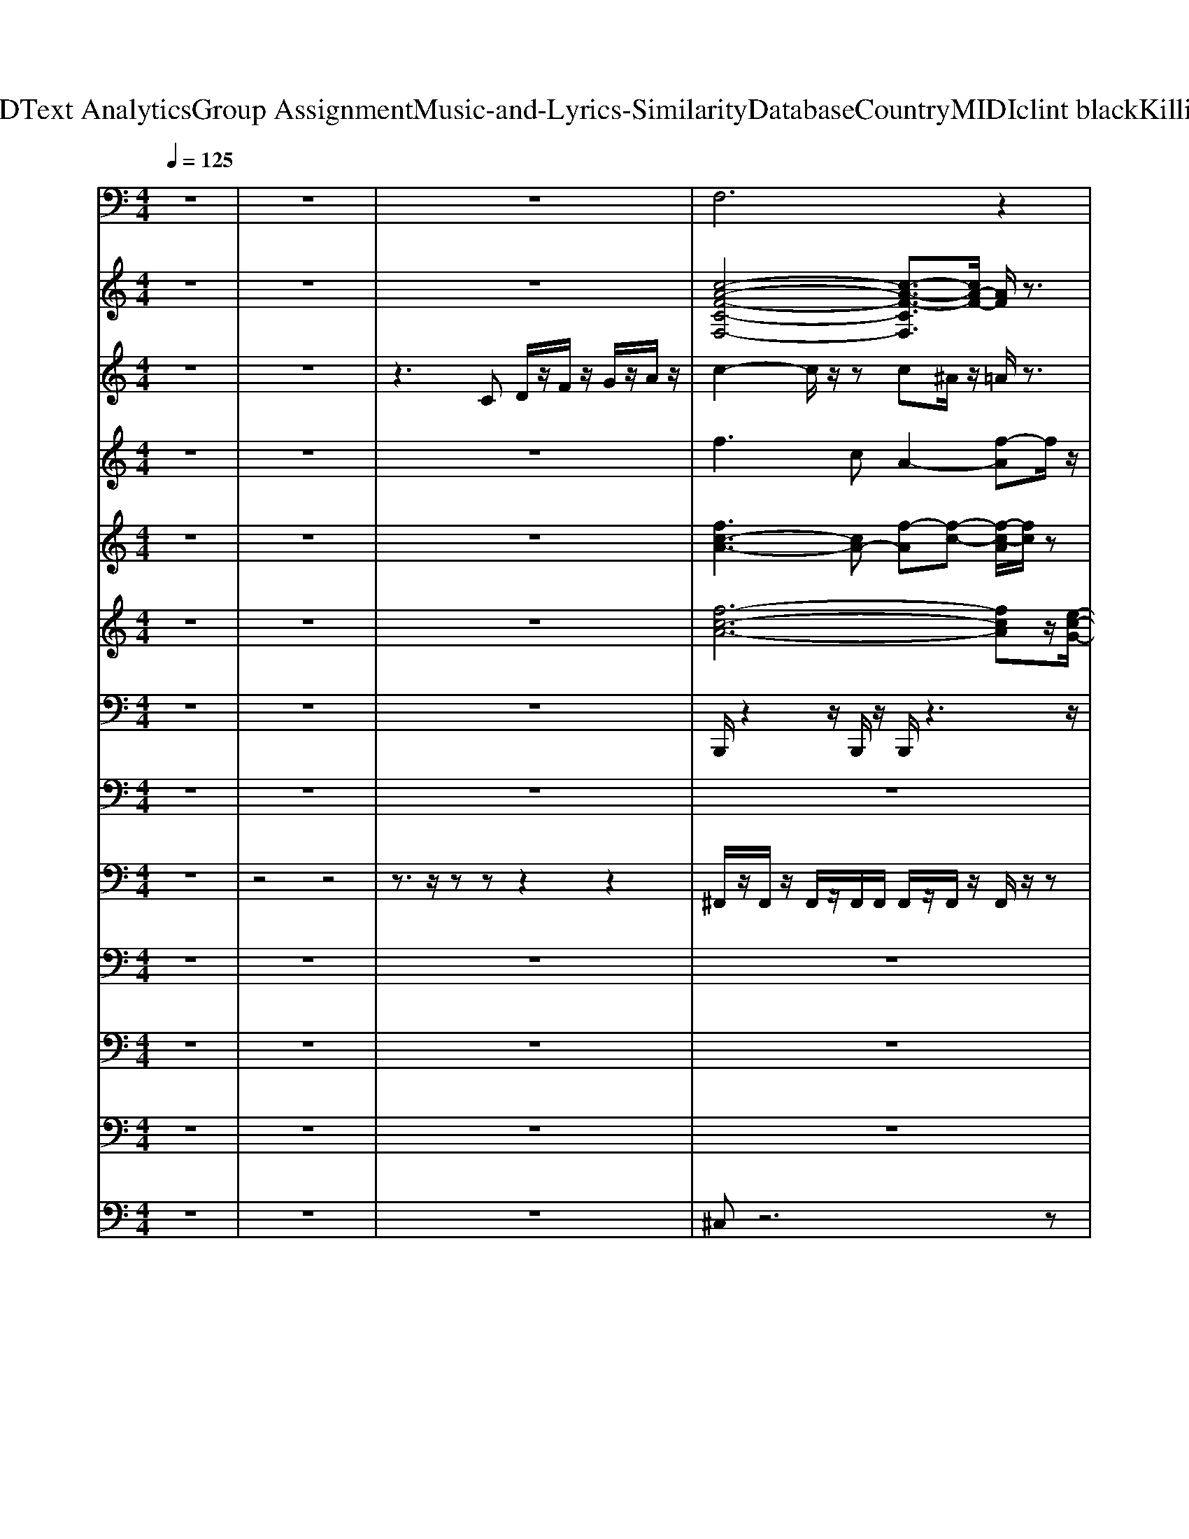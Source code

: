 X: 1
T: from D:\TCD\Text Analytics\Group Assignment\Music-and-Lyrics-Similarity\Database\Country\MIDI\clint black\KillinTime.mid
M: 4/4
L: 1/8
Q:1/4=125
K:C % 0 sharps
V:1
z8| \
z8| \
z8| \
%%MIDI program 12
F,6 z2|
C,6- C,/2z/2^A,,/2z/2| \
G,,2- G,,/2z3/2 G,,2- G,,/2z3/2| \
G,,3z G,,2 D,2| \
G,,2 z2 G,,2- G,,/2z3/2|
G,,3z G,,2- G,,/2z3/2| \
G,,2- G,,/2z3/2 G,,3/2z/2 ^A,,z| \
C,2- C,/2z/2C,3- C,/2z3/2| \
C,2- C,/2z3/2 C,2>C,2|
G,,2 z2 G,,2>G,,2| \
G,,3z G,,2>G,,2| \
D,2>D,2 D,3z| \
G,,2 z2 G,,3z|
G,,2- G,,/2z3/2 G,,3z| \
G,,2>G,,2 G,,3z| \
C,2- C,/2z3/2 C,3-C,/2z/2| \
C,2- C,/2z3/2 C,2 D,C,|
G,,3z G,3/2z/2 D,3/2z/2| \
D,3z D,3z| \
G,,3z G,D, F,3/2z/2| \
G,,2- G,,/2z3/2 G,3/2z/2 D,F,/2z/2|
C,3/2z/2 C,3/2z/2 G,,^A,,/2z/2 G,,3/2z/2| \
C,3/2z/2 C,3/2z3/2G,, ^A,,G,,/2z/2| \
G,,3/2z/2 G,z D,F, D,3/2z/2| \
G,,3z G,3/2z/2 D,F,/2z/2|
D,3z A,,2 C,A,,| \
D,2 z2 D,3/2z/2 A,,-[D,A,,]/2z/2| \
G,,2- G,,/2z3/2 G,D, F,D,/2z/2| \
G,,3z G,2 F,D,/2z/2|
C,3z G,,^A,, G,,3/2z/2| \
C,3/2z/2 C,3/2z/2 G,,^A,, G,,C,/2z/2| \
G,,3/2z/2 G,,z2G, D,F,| \
G,,3/2z/2 G,,3/2z/2 G,D, F,D,/2z/2|
F,6- F,z| \
C,6- C,/2z3/2| \
G,,3z G,,3z| \
G,,2 G,3/2z/2 D,F,/2z/2 D,3/2z/2|
F,6 z2| \
C,6- C,/2z/2^A,,/2z/2| \
G,,2- G,,/2z3/2 G,,2- G,,/2z3/2| \
G,,3z G,,2 D,2|
G,,2 z2 G,,2- G,,/2z3/2| \
G,,3z G,,2- G,,/2z3/2| \
G,,2- G,,/2z3/2 G,,3/2z/2 ^A,,z| \
C,2- C,/2z/2C,3- C,/2z3/2|
C,2- C,/2z3/2 C,2>C,2| \
G,,2 z2 G,,2>G,,2| \
G,,3z G,,2>G,,2| \
D,2>D,2 D,3z|
G,,2 z2 G,,3z| \
G,,2- G,,/2z3/2 G,,3z| \
G,,2>G,,2 G,,3z| \
C,2- C,/2z3/2 C,3-C,/2z/2|
C,2- C,/2z3/2 C,2 D,C,| \
G,,3z G,3/2z/2 D,3/2z/2| \
D,3z D,3z| \
G,,3z G,D, F,3/2z/2|
G,,2- G,,/2z3/2 G,3/2z/2 D,F,/2z/2| \
C,3/2z/2 C,3/2z/2 G,,^A,,/2z/2 G,,3/2z/2| \
C,3/2z/2 C,3/2z3/2G,, ^A,,G,,/2z/2| \
G,,3/2z/2 G,z D,F, D,3/2z/2|
G,,3z G,3/2z/2 D,F,/2z/2| \
D,3z A,,2 C,A,,| \
D,2 z2 D,3/2z/2 A,,-[D,A,,]/2z/2| \
G,,2- G,,/2z3/2 G,D, F,D,/2z/2|
G,,3z G,2 F,D,/2z/2| \
C,3z G,,^A,, G,,3/2z/2| \
C,3/2z/2 C,3/2z/2 G,,^A,, G,,C,/2z/2| \
G,,3/2z/2 G,,z2G, D,F,|
G,,3/2z/2 G,,3/2z/2 G,D, F,D,/2z/2| \
F,6- F,z| \
C,6- C,/2z3/2| \
G,,3z G,,3z|
G,,2 G,3/2z/2 D,F,/2z/2 D,3/2z/2| \
F,6 z2| \
C,6- C,/2z/2^A,,/2z/2| \
G,,2- G,,/2z3/2 G,,2- G,,/2z3/2|
G,,3z G,,2 D,2| \
G,,2 z2 G,,2- G,,/2z3/2| \
G,,3z G,,2- G,,/2z3/2| \
G,,2- G,,/2z3/2 G,,3/2z/2 ^A,,z|
C,2- C,/2z/2C,3- C,/2z3/2| \
C,2- C,/2z3/2 C,2- C,/2z/2C,/2z/2| \
G,,2 z2 G,,2>G,,2| \
A,,3z A,,2>A,,2|
D,2>D,2 D,3z| \
G,,2- G,,/2z3/2 G,,3z| \
G,,2- G,,/2z3/2 G,,3z| \
G,,2>G,,2 G,,3z|
C,2- C,/2z3/2 C,3-C,/2z/2| \
C,2- C,/2z3/2 C,2 D,C,| \
G,,3z G,3/2z/2 D,3/2z/2| \
D,3z D,3z|
G,,3z G,D, F,3/2z/2| \
G,,2- G,,/2z3/2 G,3/2z/2 D,F,/2z/2| \
C,3/2z/2 C,3/2z/2 G,,^A,,/2z/2 G,,3/2z/2| \
C,3/2z/2 C,3/2z3/2G,, ^A,,G,,/2z/2|
G,,3/2z/2 G,z D,F, D,3/2z/2| \
G,,3z G,3/2z/2 D,F,/2z/2| \
D,3z A,,2 C,A,,| \
D,2 z2 D,3/2z/2 A,,-[D,A,,]/2z/2|
G,,2- G,,/2z3/2 G,D, F,D,/2z/2| \
G,,3z G,2 F,D,/2z/2| \
C,3z G,,^A,, G,,3/2z/2| \
C,3/2z/2 C,3/2z/2 G,,^A,, G,,C,/2z/2|
G,,3/2z/2 G,,z2G, D,F,| \
G,,3/2z/2 G,,3/2z/2 G,D, F,D,/2z/2| \
F,6- F,z| \
C,6- C,/2z3/2|
G,,2- G,,/2z3/2 G,,3z| \
G,,2 G,3/2z/2 D,F,/2z/2 D,3/2z/2| \
F,4 F,-[F,C,] F,3/2z/2| \
C,6- C,/2z3/2|
G,,3z G,,3z| \
G,,2 G,3/2z/2 D,F, D,3/2z/2| \
F,6 z2| \
C,6- C,/2z/2^A,,/2z/2|
G,,2- G,,/2
V:2
z8| \
z8| \
z8| \
%%MIDI program 25
[c-A-F-C-F,-]4 [c-A-F-CF,]3/2[cA-F-]/2 [AF]/2z3/2|
[c-G-E-C-E,-]4 [c-GE-C-E,-][c-B-E-CE,]/2[c-B-E]/2 [c-B-G-][cBGE-]/2E/2| \
[G,-G,,-]2 [D-B,-G,G,,-]/2[D-B,-G,,]/2[D-B,-]/2[D-B,-G,-]/2 [D-B,G,D,-G,,-]/2[DD,-G,,-]/2[G,-D,G,,-] [D-B,-G,-G,,]/2[D-B,-G,-]/2[D-B,-G,-D,G,,]/2[D-B,-G,]/2| \
[DB,D,-G,,-]/2[D,-G,,-]/2[G,-D,G,,] [D-B,-G,-][D-B,-G,-D,G,,]/2[D-B,-G,]/2 [D-B,D,-G,,-]/2[DD,-G,,-]/2[G,-D,G,,] [D-B,-G,-][D-B,G,]| \
[DD,-G,,-]/2[D,-G,,-]/2[G,-D,G,,] [D-B,-G,-][D-B,-G,-] [DB,G,D,-G,,-]/2[D,-G,,-]/2[G,-D,G,,] [D-B,-G,-][D-B,-G,-D,G,,]/2[D-B,-G,-]/2|
[D-B,-G,D,-G,,-]/2[DB,D,-G,,-]/2[G,-D,G,,] [D-B,-G,-][D-B,-G,-] [D-B,-G,D,-G,,-]/2[DB,D,-G,,-]/2[G,-D,-G,,-] [D-B,-G,-D,G,,]/2[D-B,-G,-]/2[D-B,-G,-D,G,,]/2[D-B,-G,-]/2| \
[D-B,-G,D,-G,,-]/2[DB,D,-G,,-]/2[G,-D,G,,] [D-B,-G,-][D-B,-G,] [DB,D,-G,,-][G,-D,-G,,-] [D-B,-G,D,-G,,-]/2[D-B,-D,G,,-]/2[D-B,-G,-G,,]/2[D-B,-G,]/2| \
[DB,C,-]/2C,/2-[G,-C,] [E-C-G,-][E-C-G,] [ECC,-][G,-C,] [E-C-G,-][E-C-G,]| \
[EC-C,-]/2[CC,-]/2C, [E-C-G,-][EC-G,] [CC,-]/2C,/2-[G,-C,] [E-C-G,-][E-C-G,C,]/2[EC]/2|
G,,2- [D-B,-G,,]/2[D-B,-]/2[D-B,-G,,]/2[D-B,-]/2 [DB,G,-D,-G,,-]/2[G,-D,-G,,-]/2[G,D,G,,-] [D-B,-G,,-][D-B,-G,D,G,,]/2[D-B,-]/2| \
[DB,G,-D,-G,,-]/2[G,-D,-G,,-]/2[B,G,-D,-G,,-]/2[G,-D,-G,,-]/2 [D-B,-G,D,G,,]/2[DB,]/2[G,D,G,,-] [F-B,-G,,-][FB,-G,-D,-G,,-]/2[B,G,-D,-G,,-]/2 [D-G,D,-G,,][D-B,-D,]/2[DB,]/2| \
D,-[A,-D,] [^F-D-A,-][F-D-A,] [FDD,-][A,-D,] [F-D-A,-][F-DCA,-D,]/2[FA,]/2| \
[D,G,,]2 [D-B,-G,][D-B,-G,,]/2[D-B,]/2 [DG,-G,,-]/2[G,-G,,-]/2[G,-D,G,,-] [D-G,G,,-]/2[D-G,,-]/2[D-G,D,G,,]/2D/2-|
[DG,-G,,-]/2[G,-G,,-]/2[G,D,-G,,-]/2[D,G,,-]/2 [D-B,-G,,]/2[D-B,-]/2[D-B,-G,-] [DB,G,-D,-G,,-]/2[G,-D,-G,,]3/2 [D-B,-G,-D,]/2[D-B,-G,-]/2[D-B,-G,-]| \
[DB,G,D,-G,,-]/2[D,-G,,-]/2[G,D,-G,,-]/2[D,G,,]/2 [D-B,-G,-][D-B,-G,-D,G,,]/2[D-B,G,]/2 [DD,-G,,-]/2[D,-G,,-]/2[D-G,-D,G,,-]/2[D-G,-G,,-]/2 [D-B,-G,G,,]/2[D-B,-]/2[DB,G,]| \
[G,C,-]2 [G-E-C-G,-C,]/2[G-E-C-G,-]/2[G-E-C-G,] [GECG,-C,-]/2[G,-C,-]/2[EC-G,C,] [G-E-C-G,][G-E-C-G,C,-]/2[GECC,]/2| \
[G,C,]2 [G-E-C-][G-E-C-C,]/2[G-E-C]/2 [GEG,-C,-]/2[G,C,]3/2 [GEC-]3/2C/2|
[D,G,,]2 [D-B,-][DB,G,-] [G,D,-G,,-]/2[D,-G,,-]3/2 [D-B,-G,-D,G,,]/2[DB,G,]3/2| \
D,2 [^F-D-A,-][F-D-A,-D,]/2[F-D-A,-]/2 [F-D-A,D,-]/2[FDD,-]/2[A,-D,-] [F-D-A,-D,]/2[F-D-A,-]/2[FD-B,A,]/2D/2| \
[D,-G,,-]2 [D-B,-G,-D,G,,]/2[D-B,G,]3/2 [D-D,-G,,-][DG,-D,-G,,-]/2[G,-D,G,,-]/2 [D-B,-G,-G,,]/2[DB,G,]3/2| \
[D,G,,-]3/2G,,/2 [D-B,-G,-][DB,G,-] [G,D,-G,,-][D-D,G,,] [D-B,-][DB,G,]/2z/2|
[G,C,]2 [G-E-C-][G-E-C-G,C,]/2[G-E-C]/2 [GEG,-C,-]/2[G,-C,-]/2[C-G,C,] [G-E-C-][G-E-C-G,C,]/2[G-E-C]/2| \
[G-E-G,-C,-]/2[GEC-G,-C,-]/2[C-G,-C,-] [G-E-C-G,C,]/2[G-E-C-]/2[G-E-C-G,C,]/2[G-E-C]/2 [G-EG,-C,-]/2[GG,-C,-]/2[C-G,C,] [G-E-C]/2[G-E-]/2[GEC-]/2C/2| \
[D,-G,,-]2 [D-B,-D,G,,]/2[D-B,-]/2[D-B,G,-] [DG,D,-G,,-]/2[D,-G,,-]/2[G,-D,-G,,-] [D-B,-G,-D,G,,]/2[D-B,-G,-]/2[D-B,-G,-D,G,,]/2[D-B,G,]/2| \
[DD,-G,,-]/2[D,-G,,-]/2[G,-D,G,,] [D-B,-G,-][D-B,-G,-D,]/2[D-B,-G,]/2 [D-B,D,-G,,-]/2[DD,-G,,-]/2[G,-D,-G,,] [D-B,-G,D,]/2[D-B,-]/2[D-B,-G,]/2[DB,]/2|
D,2- [^F-D-D,]/2[F-D-A,-]/2[F-D-A,-D,]/2[FDA,]/2 D,/2-[FD,-]/2[A,-D,-] [A-F-D-A,-D,]/2[AFDA,-]/2[A,-D,]/2A,/2-| \
[A,D,-]/2D,/2-[A,-D,-] [A^F-D-A,D,]/2[F-D-]/2[F-D-A,]/2[F-D-]/2 [FDD,-][A,D,-] [F-D-D,]/2[F-D-]/2[FD-A,-]/2[DA,]/2| \
[D,G,,-]2 [D-B,-G,,]/2[D-B,-]/2[D-B,-] [DB,D,-G,,-][G,-D,G,,] [D-B,-G,-][D-B,-G,-D,]/2[D-B,-G,-]/2| \
[D-B,-G,D,-G,,-]/2[DB,D,-G,,-]/2[G,-D,G,,] [D-B,-G,-][D-B,-G,-D,]/2[D-B,-G,]/2 [DB,D,-G,,-][A,D,-G,,-]/2[D,-G,,-]/2 [D-B,-D,G,,][DB,G,]|
C,-[G,-C,] [E-C-G,-][E-C-G,C,]/2[EC-]/2 [CC,-]/2C,/2-[G,-C,] [E-C-G,-][E-C-G,-C,]/2[E-C-G,-]/2| \
[E-C-G,C,-]/2[ECC,-]/2[G,-C,] [E-C-G,-][E-C-G,-C,]/2[E-C-G,-]/2 [E-C-G,C,-]/2[ECC,-]/2[G,C,-] [E-C-C,]/2[E-C-]/2[ECG,]| \
[D,G,,]2 [D-B,-G,-][D-B,-G,-D,]/2[D-B,-G,-]/2 [DB,G,D,-G,,-]/2[D,-G,,-]/2[G,-D,G,,] [D-B,-G,-][D-B,-G,-D,]/2[D-B,-G,-]/2| \
[D-B,-G,D,-G,,-]/2[DB,D,-G,,-]/2[G,-D,G,,] [D-B,-G,-][D-B,-G,-] [D-B,G,-D,-G,,-]/2[D-G,D,-G,,-]/2[D-B,-D,-G,,-] [D-B,-G,-D,G,,]/2[DB,G,-]/2[CG,]/2z/2|
[F-C-A,-F,-]4 [F-C-A,F,-]3/2[F-C-A,-F,][FCA,]/2z/2[E-C-G,-C,-]/2| \
[E-CG,-C,-][E-G,-C,-]4[E-G,-C,-]/2[E-C-G,C,]/2 [E-C-][ECG,]| \
[D,-G,,-]2 [D-B,-G,-D,G,,]/2[D-B,-G,]3/2 [DB,D,-G,,-]/2[D,-G,,-]/2[A,-D,-G,,-]/2[D-A,D,-G,,-]/2 [D-B,-D,-G,,-]/2[D-B,-G,-D,G,,]/2[DB,-G,]| \
[B,D,-G,,-]/2[D,-G,,-]3/2 [D-B,-G,-D,G,,]/2[D-B,-G,-]/2[DB,G,] [D,-G,,-][D-G,-D,G,,] [DB,G,][D,G,,]/2z/2|
[c-A-F-C-F,-]4 [c-A-F-CF,]3/2[cA-F-]/2 [AF]/2z3/2| \
[c-G-E-C-E,-]4 [c-GE-C-E,-]/2[c-E-C-E,-]/2[c-B-E-CE,]/2[c-B-E]/2 [c-B-G-][cBGE-]/2E/2| \
[G,-G,,-]2 [D-B,-G,G,,-]/2[D-B,-G,,]/2[D-B,-]/2[D-B,-G,-]/2 [D-B,G,D,-G,,-]/2[DD,-G,,-]/2[G,-D,G,,-] [D-B,-G,-G,,]/2[D-B,-G,-]/2[D-B,-G,-D,]/2[D-B,-G,]/2| \
[DB,D,-G,,-]/2[D,-G,,-]/2[G,-D,G,,] [D-B,-G,-][D-B,-G,-D,G,,]/2[D-B,-G,]/2 [D-B,D,-G,,-]/2[DD,-G,,-]/2[G,-D,G,,] [D-B,-G,-][D-B,-G,-D,]/2[D-B,G,]/2|
[DD,-G,,-]/2[D,-G,,-]/2[G,-D,G,,] [D-B,-G,-][D-B,-G,-] [DB,G,D,-G,,-]/2[D,-G,,-]/2[G,-D,G,,] [D-B,-G,-][D-B,-G,-D,G,,]/2[D-B,-G,-]/2| \
[D-B,-G,D,-G,,-]/2[DB,D,-G,,-]/2[G,-D,G,,] [D-B,-G,-][D-B,-G,-] [D-B,-G,D,-G,,-]/2[DB,D,-G,,-]/2[G,-D,-G,,-] [D-B,-G,-D,G,,]/2[D-B,-G,-]/2[D-B,-G,-D,G,,]/2[D-B,-G,-]/2| \
[D-B,-G,D,-G,,-]/2[DB,D,-G,,-]/2[G,-D,G,,] [D-B,-G,-][D-B,-G,] [DB,D,-G,,-][G,-D,-G,,-] [D-B,-G,D,-G,,-]/2[D-B,-D,G,,-]/2[D-B,-G,-G,,]/2[D-B,-G,]/2| \
[DB,C,-]/2C,/2-[G,-C,] [E-C-G,-][E-C-G,] [ECC,-][G,-C,] [E-C-G,-][E-C-G,]|
[EC-C,-]/2[CC,-]/2C, [E-C-G,-][EC-G,] [CC,-]/2C,/2-[G,-C,] [E-C-G,-][E-C-G,C,]/2[EC]/2| \
G,,2- [D-B,-G,,]/2[D-B,-]/2[D-B,-G,,]/2[D-B,-]/2 [DB,G,-D,-G,,-]/2[G,-D,-G,,-]/2[G,D,G,,-] [D-B,-G,,-][D-B,-G,D,G,,]/2[D-B,-]/2| \
[DB,G,-D,-G,,-]/2[G,-D,-G,,-]/2[B,G,-D,-G,,-]/2[G,-D,-G,,-]/2 [D-B,-G,D,G,,]/2[DB,]/2[G,D,G,,-] [F-B,-G,,-][FB,-G,-D,-G,,-]/2[B,G,-D,-G,,-]/2 [D-G,D,-G,,][D-B,-D,]/2[DB,]/2| \
D,-[A,-D,] [^F-D-A,-][F-D-A,] [FDD,-][A,-D,] [F-D-A,-][F-DCA,-D,]/2[FA,]/2|
[D,G,,]2 [D-B,-G,][D-B,-G,,]/2[D-B,]/2 [DG,-G,,-]/2[G,-G,,-]/2[G,-D,G,,-] [D-G,G,,-]/2[D-G,,-]/2[D-G,D,G,,]/2D/2-| \
[DG,-G,,-]/2[G,-G,,-]/2[G,D,-G,,-]/2[D,G,,-]/2 [D-B,-G,,]/2[D-B,-]/2[D-B,-G,-] [DB,G,-D,-G,,-]/2[G,-D,-G,,]3/2 [D-B,-G,-D,]/2[D-B,-G,-]/2[D-B,-G,-]| \
[DB,G,D,-G,,-]/2[D,-G,,-]/2[G,D,-G,,-]/2[D,G,,]/2 [D-B,-G,-][D-B,-G,-D,G,,]/2[D-B,G,]/2 [DD,-G,,-]/2[D,-G,,-]/2[D-G,-D,G,,-]/2[D-G,-G,,-]/2 [D-B,-G,G,,]/2[D-B,-]/2[DB,G,]| \
[G,C,-]2 [G-E-C-G,-C,]/2[G-E-C-G,-]/2[G-E-C-G,] [GECG,-C,-]/2[G,-C,-]/2[EC-G,C,] [G-E-C-G,][G-E-C-G,C,-]/2[GECC,]/2|
[G,C,]2 [G-E-C-][G-E-C-C,]/2[G-E-C]/2 [GEG,-C,-]/2[G,C,]3/2 [GEC-]3/2C/2| \
[D,G,,]2 [D-B,-][DB,G,-] [G,D,-G,,-]/2[D,-G,,-]3/2 [D-B,-G,-D,G,,]/2[DB,G,]3/2| \
D,2 [^F-D-A,-][F-D-A,-D,]/2[F-D-A,-]/2 [F-D-A,D,-]/2[FDD,-]/2[A,-D,-] [F-D-A,-D,]/2[F-D-A,-]/2[FD-B,A,]/2D/2| \
[D,-G,,-]2 [D-B,-G,-D,G,,]/2[D-B,G,]3/2 [D-D,-G,,-][DG,-D,-G,,-]/2[G,-D,G,,-]/2 [D-B,-G,-G,,]/2[DB,G,]3/2|
[D,G,,-]3/2G,,/2 [D-B,-G,-][DB,G,-] [G,D,-G,,-][D-D,G,,] [D-B,-][DB,G,]/2z/2| \
[G,C,]2 [G-E-C-][G-E-C-G,C,]/2[G-E-C]/2 [GEG,-C,-]/2[G,-C,-]/2[C-G,C,] [G-E-C-][G-E-C-G,C,]/2[G-E-C]/2| \
[G-E-G,-C,-]/2[GEC-G,-C,-]/2[C-G,-C,-] [G-E-C-G,C,]/2[G-E-C-]/2[G-E-C-G,C,]/2[G-E-C]/2 [G-EG,-C,-]/2[GG,-C,-]/2[C-G,C,] [G-E-C]/2[G-E-]/2[GEC-]/2C/2| \
[D,-G,,-]2 [D-B,-D,G,,]/2[D-B,-]/2[D-B,G,-] [DG,D,-G,,-]/2[D,-G,,-]/2[G,-D,-G,,-] [D-B,-G,-D,G,,]/2[D-B,-G,-]/2[D-B,-G,-D,G,,]/2[D-B,G,]/2|
[DD,-G,,-]/2[D,-G,,-]/2[G,-D,G,,] [D-B,-G,-][D-B,-G,-D,]/2[D-B,-G,]/2 [D-B,D,-G,,-]/2[DD,-G,,-]/2[G,-D,-G,,] [D-B,-G,D,]/2[D-B,-]/2[D-B,-G,]/2[DB,]/2| \
D,2- [^F-D-D,]/2[F-D-A,-]/2[F-D-A,-D,]/2[FDA,]/2 D,/2-[FD,-]/2[A,-D,-] [A-F-D-A,-D,]/2[AFDA,-]/2[A,-D,]/2A,/2-| \
[A,D,-]/2D,/2-[A,-D,-] [A^F-D-A,D,]/2[F-D-]/2[F-D-A,]/2[F-D-]/2 [FDD,-][A,D,-] [F-D-D,]/2[F-D-]/2[FD-A,-]/2[DA,]/2| \
[D,G,,-]2 [D-B,-G,,]/2[D-B,-]/2[D-B,-] [DB,D,-G,,-][G,-D,G,,] [D-B,-G,-][D-B,-G,-D,]/2[D-B,-G,-]/2|
[D-B,-G,D,-G,,-]/2[DB,D,-G,,-]/2[G,-D,G,,] [D-B,-G,-][D-B,-G,-D,]/2[D-B,-G,]/2 [DB,D,-G,,-][A,D,-G,,-]/2[D,-G,,-]/2 [D-B,-D,G,,][DB,G,]| \
C,-[G,-C,] [E-C-G,-][E-C-G,C,]/2[EC-]/2 [CC,-]/2C,/2-[G,-C,] [E-C-G,-][E-C-G,-C,]/2[E-C-G,-]/2| \
[E-C-G,C,-]/2[ECC,-]/2[G,-C,] [E-C-G,-][E-C-G,-C,]/2[E-C-G,-]/2 [E-C-G,C,-]/2[ECC,-]/2[G,C,-] [E-C-C,]/2[E-C-]/2[ECG,]| \
[D,G,,]2 [D-B,-G,-][D-B,-G,-D,]/2[D-B,-G,-]/2 [DB,G,D,-G,,-]/2[D,-G,,-]/2[G,-D,G,,] [D-B,-G,-][D-B,-G,-D,]/2[D-B,-G,-]/2|
[D-B,-G,D,-G,,-]/2[DB,D,-G,,-]/2[G,-D,G,,] [D-B,-G,-][D-B,-G,-] [D-B,G,-D,-G,,-]/2[D-G,D,-G,,-]/2[D-B,-D,-G,,-] [D-B,-G,-D,G,,]/2[DB,G,-]/2[CG,]/2z/2| \
[F-C-A,-F,-]4 [F-C-A,F,-]3/2[F-C-A,-F,][FCA,]/2z/2[E-C-G,-C,-]/2| \
[E-CG,-C,-][E-G,-C,-]4[E-G,-C,-]/2[E-C-G,C,]/2 [E-C-][ECG,]| \
[D,-G,,-]2 [D-B,-G,-D,G,,]/2[D-B,-G,]3/2 [DB,D,-G,,-]/2[D,-G,,-]/2[A,-D,-G,,-]/2[D-A,D,-G,,-]/2 [D-B,-D,-G,,-]/2[D-B,-G,-D,G,,]/2[DB,-G,]|
[B,D,-G,,-]/2[D,-G,,-]3/2 [D-B,-G,-D,G,,]/2[D-B,-G,-]/2[DB,G,] [D,-G,,-][D-G,-D,G,,] [DB,G,][D,G,,]/2z/2| \
[c-A-F-C-F,-]4 [c-A-F-CF,]3/2[cA-F-]/2 [AF]/2z3/2| \
[c-G-E-C-E,-]4 [c-GE-C-E,-]/2[c-E-C-E,-]/2[c-B-E-CE,]/2[c-B-E]/2 [c-B-G-][cBGE-]/2E/2| \
[G,-G,,-]2 [D-B,-G,G,,-]/2[D-B,-G,,]/2[D-B,-]/2[D-B,-G,-]/2 [D-B,G,D,-G,,-]/2[DD,-G,,-]/2[G,-D,G,,-] [D-B,-G,-G,,]/2[D-B,-G,-]/2[D-B,-G,-D,]/2[D-B,-G,]/2|
[DB,D,-G,,-]/2[D,-G,,-]/2[G,-D,G,,] [D-B,-G,-][D-B,-G,-D,G,,]/2[D-B,-G,]/2 [D-B,D,-G,,-]/2[DD,-G,,-]/2[G,-D,G,,] [D-B,-G,-][D-B,-G,-D,]/2[D-B,G,]/2| \
[DD,-G,,-]/2[D,-G,,-]/2[G,-D,G,,] [D-B,-G,-][D-B,-G,-D,]/2[D-B,-G,-]/2 [DB,G,D,-G,,-]/2[D,-G,,-]/2[G,-D,G,,] [D-B,-G,-][D-B,-G,-D,G,,]/2[D-B,-G,-]/2| \
[D-B,-G,D,-G,,-]/2[DB,D,-G,,-]/2[G,-D,G,,] [D-B,-G,-][D-B,-G,-] [D-B,-G,D,-G,,-]/2[DB,D,-G,,-]/2[G,-D,-G,,-] [D-B,-G,-D,G,,]/2[D-B,-G,-]/2[D-B,-G,-D,G,,]/2[D-B,-G,-]/2| \
[D-B,-G,D,-G,,-]/2[DB,D,-G,,-]/2[G,-D,G,,] [D-B,-G,-][D-B,-G,] [D-B,D,-G,,-]/2[DD,-G,,-]/2[G,-D,-G,,-] [D-B,-G,D,-G,,-]/2[D-B,-D,G,,-]/2[D-B,-G,-G,,]/2[D-B,-G,]/2|
[DB,C,-]/2C,/2-[G,-C,] [E-C-G,-][E-C-G,] [ECC,-][G,-C,] [E-C-G,-][E-C-G,]| \
[EC-C,-]/2[CC,-]/2C, [E-C-G,-][EC-G,] [CC,-]/2C,/2-[G,-C,] [E-C-G,-][E-C-G,C,]/2[EC]/2| \
G,,2- [D-B,-G,,]/2[D-B,-]/2[D-B,-G,,]/2[D-B,-]/2 [DB,G,-D,-G,,-]/2[G,-D,-G,,-]/2[G,D,G,,-] [D-B,-G,,-][D-B,-G,D,G,,]/2[D-B,-]/2| \
[DB,A,-E,-A,,-]/2[A,-E,-A,,-]/2[^CA,-E,-A,,-]/2[A,-E,-A,,-]/2 [E-C-A,E,A,,]/2[EC]/2[A,E,A,,-] [G-C-A,,-][GC-A,-E,-A,,-]/2[CA,-E,-A,,-]/2 [E-A,E,-A,,][E-C-E,]/2[EC]/2|
D,-[A,-D,] [^F-D-A,-][F-D-A,] [FDD,-][A,-D,] [F-D-A,-][F-DCA,-D,]/2[FA,]/2| \
[D,G,,-]2 [D-B,-G,-G,,]/2[D-B,-G,]/2[D-B,-G,,]/2[D-B,]/2 [DG,-G,,-]/2[G,-G,,-]/2[G,-D,G,,-] [D-G,G,,-]/2[D-G,,-]/2[D-G,D,G,,]/2D/2-| \
[DG,-G,,-]/2[G,-G,,-]/2[G,D,-G,,-]/2[D,G,,-]/2 [D-B,-G,,]/2[D-B,-]/2[D-B,-G,-] [DB,G,-D,-G,,-]/2[G,-D,-G,,]3/2 [D-B,-G,-D,]/2[D-B,-G,-]/2[D-B,G,-]| \
[DG,D,-G,,-]/2[D,-G,,-]/2[G,D,-G,,-]/2[D,G,,]/2 [D-B,-G,-][D-B,-G,-D,G,,]/2[D-B,G,]/2 [DD,-G,,-]/2[D,-G,,-]/2[D-G,-D,G,,-]/2[D-G,G,,-]/2 [D-B,-G,,]/2[D-B,-]/2[DB,G,]|
[G,C,-]2 [G-E-C-G,-C,]/2[G-E-C-G,-]/2[G-E-C-G,] [GECG,-C,-]/2[G,-C,-]/2[EC-G,C,] [G-E-C-G,][G-E-C-G,C,-]/2[GECC,]/2| \
[G,C,]2 [G-E-C-][G-E-C-C,]/2[G-E-C]/2 [GEG,-C,-]/2[G,C,]3/2 [GEC-]3/2C/2| \
[D,G,,]2 [D-B,-][DB,G,-] [G,D,-G,,-]/2[D,-G,,-]3/2 [D-B,-G,-D,G,,]/2[DB,G,]3/2| \
D,2 [^F-D-A,-][F-D-A,-D,]/2[F-D-A,-]/2 [F-D-A,D,-]/2[FDD,-]/2[A,-D,-] [F-D-A,-D,]/2[F-D-A,-]/2[FD-B,A,]/2D/2|
[D,-G,,-]2 [D-B,-G,-D,G,,]/2[D-B,G,]3/2 [D-D,-G,,-][DG,-D,-G,,-]/2[G,-D,G,,-]/2 [D-B,-G,-G,,]/2[DB,G,]3/2| \
[D,G,,-]3/2G,,/2 [D-B,-G,-][DB,G,-] [G,D,-G,,-][D-D,G,,] [D-B,-][DB,G,]/2z/2| \
[G,C,]2 [G-E-C-][G-E-C-G,]/2[G-E-C]/2 [GEG,-C,-]/2[G,-C,-]/2[C-G,C,] [G-E-C-][G-E-C-G,C,]/2[G-E-C]/2| \
[G-E-G,-C,-]/2[GEC-G,-C,-]/2[C-G,-C,-] [G-E-C-G,C,]/2[G-E-C-]/2[G-E-C-G,C,]/2[G-E-C]/2 [G-EG,-C,-]/2[GG,-C,-]/2[C-G,C,] [G-E-C]/2[G-E-]/2[GEC-]/2C/2|
[D,-G,,-]2 [D-B,-D,G,,]/2[D-B,-]/2[D-B,G,-] [DG,D,-G,,-]/2[D,-G,,-]/2[G,-D,-G,,] [D-B,-G,-D,]/2[D-B,-G,-]/2[D-B,-G,-D,G,,]/2[D-B,G,]/2| \
[DD,-G,,-]/2[D,-G,,-]/2[G,-D,G,,] [D-B,-G,-][D-B,-G,-D,]/2[D-B,-G,]/2 [D-B,D,-G,,-]/2[DD,-G,,-]/2[G,-D,-G,,] [D-B,-G,D,]/2[D-B,-]/2[D-B,-G,]/2[DB,]/2| \
D,2- [^F-D-D,]/2[F-D-A,-]/2[F-D-A,-D,]/2[FDA,]/2 D,/2-[FD,-]/2[A,-D,-] [A-F-D-A,-D,]/2[AFDA,-]/2[A,-D,]/2A,/2-| \
[A,D,-]/2D,/2-[A,-D,-] [A^F-D-A,D,]/2[F-D-]/2[F-D-A,]/2[F-D-]/2 [FDD,-][A,D,-] [F-D-D,]/2[F-D-]/2[FD-A,-]/2[DA,]/2|
[D,G,,-]2 [D-B,-G,,]/2[D-B,-]/2[D-B,-] [DB,D,-G,,-][G,-D,G,,] [D-B,-G,-][D-B,-G,-D,]/2[D-B,-G,-]/2| \
[D-B,-G,D,-G,,-]/2[DB,D,-G,,-]/2[G,-D,G,,] [D-B,-G,-][D-B,-G,-D,]/2[D-B,-G,]/2 [DB,D,-G,,-][A,D,-G,,-]/2[D,-G,,-]/2 [D-B,-D,G,,][DB,G,]| \
C,-[G,-C,] [E-C-G,-][E-C-G,C,]/2[EC-]/2 [CC,-]/2C,/2-[G,-C,] [E-C-G,-][E-C-G,-C,]/2[E-C-G,-]/2| \
[E-C-G,C,-]/2[ECC,-]/2[G,-C,] [E-C-G,-][E-C-G,-C,]/2[E-C-G,-]/2 [E-C-G,C,-]/2[ECC,-]/2[G,C,-] [E-C-C,]/2[E-C-]/2[ECG,]|
[D,G,,]2 [D-B,-G,-][D-B,-G,-] [DB,G,D,-G,,-]/2[D,-G,,-]/2[G,-D,G,,] [D-B,-G,-][D-B,-G,-]| \
[D-B,-G,D,-G,,-]/2[DB,D,-G,,-]/2[G,-D,G,,] [D-B,-G,-][D-B,-G,-] [D-B,G,-D,-G,,-]/2[D-G,D,-G,,-]/2[D-B,-D,-G,,-] [D-B,-G,-D,G,,]/2[DB,G,-]/2[CG,]/2z/2| \
[F-C-A,-F,-]4 [F-C-A,F,-]3/2[F-C-A,-F,][FCA,]/2z/2[E-C-G,-C,-]/2| \
[E-CG,-C,-][E-G,-C,-]4[E-G,-C,-]/2[E-C-G,C,]/2 [E-C-][ECG,]|
[D,-G,,-]2 [D-B,-G,-D,G,,]/2[D-B,-G,]3/2 [DB,D,-G,,-]/2[D,-G,,-]/2[A,D,-G,,-] [D-B,-D,G,,][D-B,-G,-]| \
[DB,G,D,-G,,-]/2[D,-G,,-]3/2 [D-B,-G,-D,G,,]/2[D-B,-G,-]/2[DB,G,] [D,-G,,-][D-G,-D,G,,] [DB,G,][D,G,,]/2z/2| \
[F-A,-F,-]4 [F-A,F,-]3/2[F-A,-F,][FA,]/2z/2[E-C-G,-C,-]/2| \
[E-CG,-C,-][E-G,-C,-]4[E-G,-C,-]/2[E-C-G,C,]/2 [E-C-][ECG,]|
[D,-G,,-]2 [D-B,-G,-D,G,,]/2[D-B,-G,]3/2 [DB,D,-G,,-]/2[D,-G,,-]/2[A,D,-G,,-] [D-B,-D,G,,][D-B,-G,-]| \
[DB,G,D,-G,,-]/2[D,-G,,-]3/2 [D-B,-G,-D,G,,]/2[D-B,-G,-]/2[DB,G,] [D,-G,,-][D-G,-D,G,,] [DB,G,][D,G,,]/2z/2| \
[c-A-F-C-F,-]4 [c-A-F-CF,]3/2[cA-F-]/2 [AF]/2z3/2| \
[c-G-E-C-E,-]4 [c-GE-C-E,-][c-B-E-CE,-]/2[c-B-EE,]/2 [c-B-G-][cBGE-]/2E/2|
[G,-G,,-]2 [G,G,,-]/2
V:3
z8| \
z8| \
z3
%%MIDI program 87
C D/2z/2F/2z/2 G/2z/2A/2z/2| \
c2- c/2z/2z c^A/2z/2 =A/2z3/2|
G2>F2 Cz ^A,=A,/2z/2| \
G,3z DC/2z/2 ^A,z| \
G,4 zD Ez| \
G3-G/2z3z/2G/2z/2|
z[BG] Dz GE/2z/2 Gz| \
G2 zz2B- [BG-]G/2z/2| \
E2 [cG]/2z2z/2[cG] Az| \
[cG]3/2z/2 A/2z2z/2[c-G] [cA]z|
[BG]2 D/2z2z/2G- [GE-]/2E/2D/2z/2| \
G/2z3/2 [GD]/2z2z/2[GD] E/2z3/2| \
[dA]2 B/2z/2z z[d-AD] [dB]D/2z/2| \
z2 [BG]z2[BG-] [GE]/2z/2D/2z/2|
D/2z3/2 [BGD]/2z2z/2[B-E] [BG]D/2z/2| \
z2 [BG]/2z/2z [AG]B- [B-AD-]/2[BD]/2G/2z/2| \
Ez [cG]E/2z/2 z[cGE] AE/2z/2| \
[cGE]z [GE]/2z3/2 z[c-GE-] [cA-E-]/2[A-E]/2[B-A]/2B/2|
D2 [BG]/2z/2z [BG-D][G-E-] [GED]/2z/2z| \
Az [dA]z d-[d-B-] [d-BA-][dA]/2z/2| \
Dz GF/2z/2 E/2z/2D/2z/2 ^A,=A,/2z/2| \
G,2 z6|
E2 [cG]/2z/2z z[cG] Az| \
[cG-]3/2G/2 A/2z/2G/2z/2 [cG]A/2z/2 [cAE]G/2z/2| \
D2- [BGD]/2z/2z2[G-D] [GE-]/2E/2D/2z/2| \
G2 [BD]/2z/2z z[B-D-] [B-G-D]/2[BG]/2D/2z/2|
[dA]2 B/2z/2z z[d-A] [dB]/2z/2z| \
[d-A]/2d/2z [dAD]/2z3/2 z[d-AD-] [d-BD]/2d/2D/2z/2| \
[GD-]D [BG]/2z/2z [BE-]/2E/2G/2z3/2z| \
zG FE/2z/2 G2 [F-D][FE-]/2E/2|
C2 [GE]/2z2z/2[GE-] [A-E]/2A/2G/2z/2| \
Ez [cG-]/2G/2z z[c-G-] [c-AG]/2c/2z| \
zD Ez Fz FD/2z/2| \
G2 F/2z/2z FE- [ED-]/2D/2F/2z/2|
F3-F/2z4z/2| \
C4- Cz D2| \
G2 E/2z3/2 GF/2z/2 Ez| \
Ez G/2z/2C D/2z/2F/2z/2 G/2z/2A/2z/2|
c2>^A2 cA =A/2z3/2| \
G2>F2 Cz ^A,=A,/2z/2| \
G,3z DC/2z/2 ^A,z| \
G,4 zD Ez|
G3-G/2z3z/2G/2z/2| \
z[BG] Dz GE/2z/2 Gz| \
G2 zz2B- [BG-]G/2z/2| \
E2 [cG]/2z2z/2[cG] Az|
[cG]3/2z/2 A/2z2z/2[c-G] [cA]z| \
[BG]2 D/2z2z/2G- [GE-]/2E/2D/2z/2| \
G/2z3/2 [GD]/2z2z/2[GD] E/2z3/2| \
[dA]2 B/2z/2z z[d-AD] [dB]D/2z/2|
z2 [BG]z2[BG-] [GE]/2z/2D/2z/2| \
D/2z3/2 [BGD]/2z2z/2[B-E] [BG]D/2z/2| \
z2 [BG]/2z/2z [AG]B- [B-AD-]/2[BD]/2G/2z/2| \
Ez [cG]E/2z/2 z[cGE] AE/2z/2|
[cGE]z [GE]/2z3/2 z[c-GE-] [cA-E-]/2[A-E]/2[B-A]/2B/2| \
D2 [BG]/2z/2z [BG-D][G-E-] [GED]/2z/2z| \
Az [dA]z d-[d-B-] [d-BA-][dA]/2z/2| \
Dz GF/2z/2 E/2z/2D/2z/2 ^A,=A,/2z/2|
G,2 z6| \
E2 [cG]/2z/2z z[cG] Az| \
[cG-]3/2G/2 A/2z/2G/2z/2 [cG]A/2z/2 [cAE]G/2z/2| \
D2- [BGD]/2z/2z2[G-D] [GE-]/2E/2D/2z/2|
G2 [BD]/2z/2z z[B-D-] [B-G-D]/2[BG]/2D/2z/2| \
[dA]2 B/2z/2z z[d-A] [dB]/2z/2z| \
[d-A]/2d/2z [dAD]/2z3/2 z[d-AD-] [d-BD]/2d/2D/2z/2| \
[GD-]D [BG]/2z/2z [BE-]/2E/2G/2z3/2z|
zG FE/2z/2 G2 [F-D][FE-]/2E/2| \
C2 [GE]/2z2z/2[GE-] [A-E]/2A/2G/2z/2| \
Ez [cG-]/2G/2z z[c-G-] [c-AG]/2c/2z| \
zD Ez Fz FD/2z/2|
G2 F/2z/2z FE- [ED-]/2D/2F/2z/2| \
F3-F/2z4z/2| \
C4- Cz D2| \
G2 E/2z3/2 GF/2z/2 Ez|
Ez G/2z/2C D/2z/2F/2z/2 G/2z/2A/2z/2| \
c2>^A2 cA =A/2z3/2| \
G2>F2 Cz ^A,=A,/2z/2| \
G,3z DC/2z/2 ^A,z|
G,4 zD Ez| \
G2 E/2z3/2 Gz2G-| \
G-[GE-]/2E/2 D/2z3z/2 Gz| \
G/2z3/2 A/2z3/2 [G-D][GE]/2z/2 [AE]z|
E3/2z/2 [cG]/2z2z/2[cG] Az| \
[cG]3/2z/2 z2 [cG]/2z2z/2z| \
[BG]A D/2z3/2 z2 [GD]E/2z/2| \
z3[AE]2z zz|
Dz [dA]z d-[d-A-] [dA^F-]/2F/2D/2z/2| \
G3/2z/2 [BG]/2z2z/2G- [GE]z| \
[GD]/2z3/2 [GD]z [GD]E/2z/2 Gz| \
Gz [GD]/2z3/2 [AD-]/2D/2z [F-D][G-F]/2G/2|
Ez [cG]/2z2z/2[cG-]/2G/2- [A-G]/2A/2z| \
[cG]z [cG]z [cG]A- [cAE]z| \
[BG]D- [BGD]/2z/2z z[B-GD] [BA-]/2A/2-[AE]/2G/2| \
E/2zz/2 [dA]D/2z/2 d/2z/2B/2z/2 [A-D]/2[A^F]/2z|
[GD]z G/2z/2F/2z/2 ED/2z/2 ^A,=A,/2z/2| \
G,2 z6| \
[cG]2 Az [cG]/2z/2[c-A-] [c-AGE]/2c/2z| \
[cG-]G/2z/2 [cG]z z[c-GE-] [c-A-E][cA]/2z/2|
D2 [BG]/2z/2z z[BG] E/2z/2D/2z/2| \
D/2z3/2 [BG-]/2G/2z z[B-D-] [BAD-][GD]/2z/2| \
D/2z/2D- [dA^FD]/2z2z/2[d-A-] [d-A-E]/2[dA]/2D/2z/2| \
D/2z3/2 [d-A-^F]/2[dA]/2D/2z/2 dD/2z/2 [B-D-][BFD]/2z/2|
D2 [BG]/2z/2z zz [BG-]/2G/2z| \
[A-D][AG]/2z/2 [BGD]/2z3/2 [BGD]/2z/2E/2z/2 [B-G]/2B/2A/2z/2| \
E2 [cG]/2z2z/2[cG-] [A-G]/2A/2z| \
[cG]z [cG-]G/2z/2 [AG][BE]/2z/2 zG/2z/2|
Dz [GD]z [G-D]/2G/2E/2z/2 D/2z/2z| \
D3/2z/2 G/2z/2z G-[G-E]/2G/2 D/2z3/2| \
[A-F-]6 [AF]/2z3/2| \
[G-E-]6 [GE]3/2z/2|
D2- [BGD]/2z/2z [GD]E/2z/2 D/2z/2z| \
G3/2z/2 F/2z3/2 Fz z2| \
z8| \
[G-E-]6 [G-E]G/2z/2|
D2- [G-D]/2G/2z GF/2z/2 E/2z/2F/2z/2| \
D2- [GD]C D/2z/2F/2z/2 G/2z/2A/2z/2| \
c2>^A2 cA/2z/2 =A/2z3/2| \
G2>F2 Cz ^A,=A,/2z/2|
G,3
V:4
z8| \
z8| \
z8| \
%%MIDI program 110
f2>c2 A2- [f-A]f/2z/2|
[e-c-G-]3[ec-G-]/2[cG-]3/2[e-G-] [e-c-G]/2[e-c-]/2[ecG-]/2G/2-| \
[dB-G-]3[BG] dB- [d-B]3/2d/2-| \
[d-G]4 dA- [B-A][d-B]/2d/2| \
G8-|
G2- G/2z/2G/2z/2 dB- [d-B]/2d3/2| \
G4- Gf- [f-G-][fB-G]/2B/2| \
c3-[cG-]/2G/2 d-[dG] c-[d-c]/2d/2-| \
d6- d-[dG-]/2G/2|
d-[dB] G6-| \
G2 d-[d-G-] [d-B-G]/2[d-B]3/2 [d-G]d-| \
[^f-d-A-]3[fd-A-]/2[dA-]3/2[f-A]/2f/2- [fA-][d-A]/2d/2-| \
[dG]3B- [B-A]3/2B/2- [d-B-]2|
[d-BG-]/2[d-G-]2[d-G-]/2[dB-G-]/2[BG]/2 d-[dB-]/2B/2 d2-| \
[d-B-]2 [dBG-][g-G-]/2[gdG-]/2 [f-G-]2 [f-d-G]/2[fd-]/2[dB]/2z/2| \
[dc-]/2c3-c/2 e2- [ec-]/2c/2G-| \
[c-G]2 c-[cG] e-[e-G-] [e-c-G]/2[ec]z/2|
d-[dB-] [BG]3d- [d-G-][d-BG]/2d/2-| \
[^f-d-A-]2 [fd-A-]/2[dA-]/2[f-A]/2f/2- [f-A-][fd-A-]/2[d-A-]/2 [d-B-A]/2[d-B]d/2| \
g2 f/2z/2e/2z/2 dc/2z/2 ^A2| \
G4 d-[d-^A] [d-G-][dAG]/2z/2|
G2- [c-G]/2c/2G- [d-G]/2d/2-[dG] e-[eG-]| \
[c-G-]2 [c-G]/2c/2-[cG-] [e-G]2 [ed-]/2d/2-[dG]/2z/2| \
G3f- [fd]c- [cG-][dG]| \
c2 G-[dG-]/2G/2- [f-G]/2f/2-[f-d-] [f-dG-]/2[f-G-]/2[f-cG]/2f/2|
A2 ^f>d Af- [fd-]/2d/2f-| \
[^fA]2 ad- [d-A-][f-dA-]/2[f-A-]/2 [f-e-A]/2[f-e-]/2[fed]/2z/2| \
G2- [dG-][cG]/2z/2 g-[gf-]/2f/2- [fd]c| \
G3-[c-G]/2c/2 f-[f-d-] [f-dG-]/2[f-G-]/2[f-cG]/2f/2|
c2 [g-e-][gec] G-[c-G] [cE]2| \
G2- [e-c-G]/2[ec]/2d G-[e-cG-] [e-d-G]/2[ed]/2c/2z/2| \
G2- G/2z3/2 [d-AG]/2[d-B]d/2- [d-A]/2[dB]3/2| \
G2 [d-A][dB]/2z/2 G-[d-AG-] [d-B-G]/2[d-B-]/2[dBA-]/2A/2|
z/2F2-F/2-[A-F-] [c-AF-]/2[cF]3/2 Az| \
[cG-E]6 [e-G]3/2[ec]/2| \
z/2A3/2 [dB]3/2z/2 G-[g-G] [gf-]/2f/2-[fd]/2z/2| \
G2 ^AG>GA- [cA]G/2z/2|
[f-G-]2 [f-G]/2f/2c- [c-A-]2 [f-c-A][fc]/2z/2| \
[e-c-G-]3[ec-G-]/2[cG-]3/2[e-G-] [e-c-G]/2[e-c-]/2[ecG-]/2G/2-| \
[dB-G-]3[BG] dB- [d-B]3/2d/2-| \
[d-G]4 dA- [B-A][d-B]/2d/2|
G8-| \
G2- G/2z/2G/2z/2 dB- [d-B]/2d3/2| \
G4- Gf- [f-G-][fB-G]/2B/2| \
c3-[cG-]/2G/2 d-[dG] c-[d-c]/2d/2-|
d6- d-[dG-]/2G/2| \
d-[dB] G6-| \
G2 d-[d-G-] [d-B-G]/2[d-B]3/2 [d-G]d-| \
[^f-d-A-]3[fd-A-]/2[dA-]3/2[f-A]/2f/2- [fA-][d-A]/2d/2-|
[dG]3B- [B-A]3/2B/2- [d-B-]2| \
[d-BG-]/2[d-G-]2[d-G-]/2[dB-G-]/2[BG]/2 d-[dB-]/2B/2 d2-| \
[d-B-]2 [dBG-][g-G-]/2[gdG-]/2 [f-G-]2 [f-d-G]/2[fd-]/2[dB]/2z/2| \
[dc-]/2c3-c/2 e2- [ec-]/2c/2G-|
[c-G]2 c-[cG] e-[e-G-] [e-c-G]/2[ec]z/2| \
d-[dB-] [BG]3d- [d-G-][d-BG]/2d/2-| \
[^f-d-A-]2 [fd-A-]/2[dA-]/2[f-A]/2f/2- [f-A-][fd-A-]/2[d-A-]/2 [d-B-A]/2[d-B]d/2| \
g2 f/2z/2e/2z/2 dc/2z/2 ^A2|
G4 d-[d-^A] [d-G-][dAG]/2z/2| \
G2- [c-G]/2c/2G- [d-G]/2d/2-[dG] e-[eG-]| \
[c-G-]2 [c-G]/2c/2-[cG-] [e-G]2 [ed-]/2d/2-[dG]/2z/2| \
G3f- [fd]c- [cG-][dG]|
c2 G-[dG-]/2G/2- [f-G]/2f/2-[f-d-] [f-dG-]/2[f-G-]/2[f-cG]/2f/2| \
A2 ^f>d Af- [fd-]/2d/2f-| \
[^fA]2 ad- [d-A-][f-dA-]/2[f-A-]/2 [f-e-A]/2[f-e-]/2[fed]/2z/2| \
G2- [dG-][cG]/2z/2 g-[gf-]/2f/2- [fd]c|
G3-[c-G]/2c/2 f-[f-d-] [f-dG-]/2[f-G-]/2[f-cG]/2f/2| \
c2 [g-e-][gec] G-[c-G] [cE]2| \
G2- [e-c-G]/2[ec]/2d G-[e-cG-] [e-d-G]/2[ed]/2c/2z/2| \
G2- G/2z3/2 [d-AG]/2[d-B]d/2- [d-A]/2[dB]3/2|
G2 [d-A][dB]/2z/2 G-[d-AG-] [d-B-G]/2[d-B-]/2[dBA-]/2A/2| \
z/2F2-F/2-[A-F-] [c-AF-]/2[cF]3/2 Az| \
[cG-E]6 [e-G]3/2[ec]/2| \
z/2A3/2 [dB]3/2z/2 G-[g-G] [gf-]/2f/2-[fd]/2z/2|
G2 ^AG>GA- [cA]G/2z/2| \
[f-G-]2 [f-G]/2f/2c- [c-A-]2 [f-c-A][fc]/2z/2| \
[e-c-G-]3[ec-G-]/2[cG-]3/2[e-G-] [e-c-G]/2[e-c-]/2[ecG-]/2G/2-| \
[dB-G-]3[BG] dB- [d-B]3/2d/2-|
[d-G]4 dA- [B-A][d-B]/2d/2| \
G8-| \
G2- G/2z/2G/2z/2 dB- [d-B]/2d3/2| \
G4- Gf- [f-G-][fB-G]/2B/2|
c3-[cG-]/2G/2 d-[dG-] [c-G]/2c/2-[d-c]/2d/2-| \
d6- d-[dG-]/2G/2| \
d-[dB] G6-| \
G2 e-[e-A-] [e-^c-A]/2[e-c]3/2 [e-A]e-|
[^f-e-A-]3[fe-A-]/2[eA]3/2f- [fA-][d-A]/2d/2-| \
[d-G-]3[dB-G]/2B/2- [B-A]3/2B/2- [d-B-]2| \
[d-BG-]/2[d-G-]2[d-G-]/2[dB-G-]/2[BG]/2 dB d2-| \
[d-B-]2 [dBG-][g-G-]/2[gdG-]/2 [f-G-]2 [f-d-G]/2[fd-]/2[dBG]/2z/2|
[dc-]/2c3-c/2 e2- [ec-]/2c/2G-| \
[c-G]2 c-[cG] e-[e-G-] [e-c-G]/2[ec]z/2| \
d-[dB-] [BG]3d- [d-G-][d-BG]/2d/2-| \
[^f-d-A-]2 [fd-A-]/2[dA-]/2[f-A]/2f/2- [f-A-][fd-A-]/2[d-A-]/2 [d-B-A]/2[d-B]d/2|
g2 f/2z/2e/2z/2 dc/2z/2 ^A2| \
G4 d-[d-^A] [d-G-][dAG]/2z/2| \
G2- [c-G]/2c/2G- [d-G]/2d/2-[dG] e-[eG-]| \
[c-G-]2 [c-G]/2c/2-[cG-] [e-G]2 [ed-]/2d/2-[dG]/2z/2|
G3f- [fd]c- [cG-][dG]| \
c2 G-[dG-]/2G/2- [f-G]/2f/2-[f-d-] [f-dG-]/2[f-G-]/2[f-cG]/2f/2| \
A2 ^f>d Af- [fd-]/2d/2f-| \
[^fA]2 ad- [d-A-][f-dA-]/2[f-A-]/2 [f-e-A]/2[f-e-]/2[fed]/2z/2|
G2- [dG-][cG]/2z/2 g-[gf-]/2f/2- [fd]c| \
G3-[c-G]/2c/2 f-[f-d-] [f-dG-]/2[f-G-]/2[f-cG]/2f/2| \
c2 [g-e-][gec] G-[c-G] [cE]2| \
G2- [e-c-G]/2[ec]/2d G-[e-cG-] [e-d-G]/2[ed]/2c/2z/2|
G2- G/2z3/2 [d-AG]/2[d-B]d/2- [d-A]/2[dB]3/2| \
G2 [d-A][dB]/2z/2 G-[d-AG-] [d-B-G]/2[d-B-]/2[dBA-]/2A/2| \
z/2F2-F/2-[A-F-] [c-AF-]/2[cF]3/2 Az| \
[cG-E]6 [e-G]3/2[ec]/2|
z/2A3/2 [dB]3/2z/2 G-[g-G] [gf-]/2f/2-[fd]/2z/2| \
G2 ^AG>GA- [cA]G/2z/2| \
G/2-[GF-]2F/2-[A-F-] [c-AF-]/2[cF]3/2 Az| \
[cG-E]6 [e-G]3/2[ec]/2|
z/2A3/2 [dB]3/2z/2 G-[g-G] [gf-]/2f/2-[fd]/2z/2| \
G2 ^AG>GA- [cA]G/2z/2| \
[f-G-]2 [f-G]/2f/2c- [c-A-]2 [f-c-A][fc]/2z/2| \
[e-c-G-]3[ec-G-]/2[cG-]3/2[e-G-] [e-c-G]/2[e-c-]/2[ecG-]/2G/2-|
[dB-G-]3
V:5
%%clef treble
z8| \
z8| \
z8| \
%%MIDI program 28
[fc-A-]3[cA-] [f-A][f-c-] [f-c-A]/2[fc]/2z|
[ecG]3E- [G-E-][cG-E] [e-G]/2e/2-[eG]| \
D2 [d-B-G]/2[d-B-]/2[dBG]/2z/2 D-[GD-]/2D/2- [d-BGD]/2d/2-[d-BG-]/2[dG]/2| \
D-[G-D-] [d-B-GD]/2[d-B-]/2[dBGD]/2z/2 D-[G-D-] [d-B-GD]/2[d-B-]/2[dBG-D]/2G/2| \
D2 [dBG]D/2z/2 D-[GD-]/2D/2 [dBG]D/2z/2|
D-[GD-]/2D/2 [dBG]D/2z/2 D/2z/2[d-B-G] [dBD]/2z/2D-| \
[G-D]2 [d-B-G]/2[dB]/2D/2z/2 D[d-G-] [d-G-D][d-B-G]/2[dB]/2| \
[GC]2 [ec]C/2z/2 [GC]/2z/2[e-c-] [e-c-C]/2[e-c-]/2[e-c-GC]/2[ec]/2| \
[GC]2 [ec]C/2z/2 [GC-]/2C/2[e-c-] [ecG-C-]/2[G-C-]/2[e-c-GC]/2[ec]/2|
G-[BG-]/2G/2 [gdB]G/2z/2 z[gdB] G/2z/2G-| \
[d-A-G]/2[dA]/2B/2z/2 [dB]/2z/2z G[d-B] [dG-]/2G/2-[dA-G]/2A/2| \
D2- [d-A-D]/2[d-A-]/2[d-AD]/2d/2 [^FD-][d-A-D]/2[d-A-]/2 [dAD-]/2D/2-[d-AFD]/2d/2| \
[DG,]2 [dBG]z [D-G,-][G-DG,-] [d-B-GG,]/2[dB]/2[DG,]/2z/2|
[D-G,-][GD-G,-]/2[D-G,-]/2 [d-B-GDG,]/2[dB-]/2[BDG,]/2z/2 [D-G,-][G-D-G,-] [d-B-G-DG,]/2[d-B-G-]/2[dB-G-]/2[BG]/2| \
[D-G,-][GD-G,-]/2[DG,]/2 [d-B-G-][dB-G]/2B/2 [D-G,-][GDG,] [d-B-][dBG-]/2G/2| \
C-[GC-]/2C/2 [ecG]C/2z/2 C-[e-c-G-C] [e-c-G-]/2[e-c-G-]/2[e-c-G-C]/2[e-c-G-]/2| \
[ec-GC-]/2[cC-]/2[G-C] [e-c-G-][ecG] C-[G-C] [e-c-G]/2[e-c-]/2[e-cG-]/2[eG]/2|
[D-G,-][GD-G,-]/2[DG,]/2 [d-B-G-][dBGD]/2z/2 [D-G,-][GD-G,-]/2[D-G,-]/2 [d-B-DG,][dBG]/2z/2| \
D-D [d-A-^F-][dAFD]/2z/2 D-[d-A-D-] [d-A-F-D][dAF]/2z/2| \
[DG,]2 [d-B-G-][d-BG-]/2[dG]/2 [D-G,-][dAD-G,-]/2[D-G,-]/2 [dBD-G,-]/2[DG,]/2[d-B-G-]| \
[dBGG,-][D-G,-] [d-G-DG,-]/2[d-G-G,]/2[d-B-G-] [d-BG-G,-]2 [dG-D-G,-]/2[G-DG,]/2[dBG]|
C-[GC-]/2C/2 [ec-G-][cG]/2z/2 C-[e-c-GC-]/2[e-cC]/2 [e-G-][ecG]/2z/2| \
C-[GC-] [eA-C][cA]/2z/2 [G-C-][e-A-GC-]/2[e-A-C]/2 [e-A-GC]/2[e-A-]/2[ecA]/2z/2| \
[D-G,-]2 [d-G-DG,]/2[dG-]/2[GD]/2z/2 [D-G,-][d-ADG,] [d-B-G]/2[d-B]/2[dG]/2z/2| \
[D-G,-][GD-G,-]/2[DG,]/2 [d-B-G-][dBGG,]/2z/2 [DG,-][d-B-G-G,]/2[d-B-G]/2 [dB-A-D-G,-]/2[B-A-DG,]/2[dBAG]/2z/2|
D2 [d-A-^F]/2[dA]/2D/2z/2 D[d-BA-]/2[dA]/2 D-[FD-]/2D/2-| \
[d-A-^F-D]/2[d-A-F-]/2[d-A-F]/2[dA]/2 D-[FD-]/2D/2 [dA]D- [d-FD-][dBD]/2z/2| \
[DG,]2 [d-B-G-][dBG]/2z/2 D/2z/2[d-A] [d-DG,]/2d/2[DG,]/2z/2| \
[DG,][d-B-G-] [d-B-G-G,]/2[dBG]/2[DG,] [d-A][d-BDG,]/2d/2- [d-G-DG,]/2[d-G-]/2[dBG]/2z/2|
C2- [c-G-C]/2[c-G-]/2[cGC]/2z/2 [c-G][cA] C-[GC-]/2C/2-| \
[c-G-C]/2[c-G-]/2[c-G-C]/2[c-G-]/2 [c-GC-]/2[cC-]/2[GC-]/2C/2- [c-G-C]/2[c-G]/2[c-A-] [c-AC-]/2[c-C]/2[cG]| \
G,2 [d-B-G-][dBG]/2z/2 z[d-A] [d-B-G]/2[d-B]/2[dG]/2z/2| \
[DG,]2 [d-B-G-][dBG]/2z/2 [DG,-][d-B-G-G,]/2[d-B-G-]/2 [d-B-GDG,][dBA]/2z/2|
[AF]6 z2| \
[c-G-E-]6 [c-G-E]3/2[cG]/2| \
G,2- [d-B-G-G,]/2[d-B-G-]/2[dBG] [D-G,-][A-DG,-]/2[AG,-]/2 [d-BG,]/2d/2-[dBG]| \
[DG,]2 [d-B-G-][dBG-]/2G/2 [DG,][dB-G] [BD-G,-]/2[D-G,-]/2[dBGDG,]/2z/2|
[fc-A-]3[cA-] [f-A][f-c-] [f-c-A]/2[fc]/2z| \
[ecG]3E- [G-E-][cG-E] [e-G]/2e/2-[eG]| \
D2 [d-B-G]/2[d-B-]/2[dBG]/2z/2 D-[GD-]/2D/2- [d-BGD]/2d/2-[d-BG-]/2[dG]/2| \
D-[G-D-] [d-B-GD]/2[d-B-]/2[dBGD]/2z/2 D-[G-D-] [d-B-GD]/2[d-B-]/2[dBG-D]/2G/2|
D2 [dBG]D/2z/2 D-[GD-]/2D/2 [dBG]D/2z/2| \
D-[GD-]/2D/2 [dBG]D/2z/2 D/2z/2[d-B-G] [dBD]/2z/2D-| \
[G-D]2 [d-B-G]/2[dB]/2D/2z/2 D[d-G-] [d-G-D][d-B-G]/2[dB]/2| \
[GC]2 [ec]C/2z/2 [GC]/2z/2[e-c-] [e-c-C]/2[e-c-]/2[e-c-GC]/2[ec]/2|
[GC]2 [ec]C/2z/2 [GC-]/2C/2[e-c-] [ecG-C-]/2[G-C-]/2[e-c-GC]/2[ec]/2| \
G-[BG-]/2G/2 [gdB]G/2z/2 z[gdB] G/2z/2G-| \
[d-A-G]/2[dA]/2B/2z/2 [dB]/2z/2z G[d-B] [dG-]/2G/2-[dA-G]/2A/2| \
D2- [d-A-D]/2[d-A-]/2[d-AD]/2d/2 [^FD-][d-A-D]/2[d-A-]/2 [dAD-]/2D/2-[d-AFD]/2d/2|
[DG,]2 [dBG]z [D-G,-][G-DG,-] [d-B-GG,]/2[dB]/2[DG,]/2z/2| \
[D-G,-][GD-G,-]/2[D-G,-]/2 [d-B-GDG,]/2[dB-]/2[BDG,]/2z/2 [D-G,-][G-D-G,-] [d-B-G-DG,]/2[d-B-G-]/2[dB-G-]/2[BG]/2| \
[D-G,-][GD-G,-]/2[DG,]/2 [d-B-G-][dB-G]/2B/2 [D-G,-][GDG,] [d-B-][dBG-]/2G/2| \
C-[GC-]/2C/2 [ecG]C/2z/2 C-[e-c-G-C] [e-c-G-]/2[e-c-G-]/2[e-c-G-C]/2[e-c-G-]/2|
[ec-GC-]/2[cC-]/2[G-C] [e-c-G-][ecG] C-[G-C] [e-c-G]/2[e-c-]/2[e-cG-]/2[eG]/2| \
[D-G,-][GD-G,-]/2[DG,]/2 [d-B-G-][dBGD]/2z/2 [D-G,-][GD-G,-]/2[D-G,-]/2 [d-B-DG,][dBG]/2z/2| \
D-D [d-A-^F-][dAFD]/2z/2 D-[d-A-D-] [d-A-F-D][dAF]/2z/2| \
[DG,]2 [d-B-G-][d-BG-]/2[dG]/2 [D-G,-][dAD-G,-]/2[D-G,-]/2 [dBD-G,-]/2[DG,]/2[d-B-G-]|
[dBGG,-][D-G,-] [d-G-DG,-]/2[d-G-G,]/2[d-B-G-] [d-BG-G,-]2 [dG-D-G,-]/2[G-DG,]/2[dBG]| \
C-[GC-]/2C/2 [ec-G-][cG]/2z/2 C-[e-c-GC-]/2[e-cC]/2 [e-G-][ecG]/2z/2| \
C-[GC-] [eA-C][cA]/2z/2 [G-C-][e-A-GC-]/2[e-A-C]/2 [e-A-GC]/2[e-A-]/2[ecA]/2z/2| \
[D-G,-]2 [d-G-DG,]/2[dG-]/2[GD]/2z/2 [D-G,-][d-ADG,] [d-B-G]/2[d-B]/2[dG]/2z/2|
[D-G,-][GD-G,-]/2[DG,]/2 [d-B-G-][dBGG,]/2z/2 [DG,-][d-B-G-G,]/2[d-B-G]/2 [dB-A-D-G,-]/2[B-A-DG,]/2[dBAG]/2z/2| \
D2 [d-A-^F]/2[dA]/2D/2z/2 D[d-BA-]/2[dA]/2 D-[FD-]/2D/2-| \
[d-A-^F-D]/2[d-A-F-]/2[d-A-F]/2[dA]/2 D-[FD-]/2D/2 [dA]D- [d-FD-][dBD]/2z/2| \
[DG,]2 [d-B-G-][dBG]/2z/2 D/2z/2[d-A] [d-DG,]/2d/2[DG,]/2z/2|
[DG,][d-B-G-] [d-B-G-G,]/2[dBG]/2[DG,] [d-A][d-BDG,]/2d/2- [d-G-DG,]/2[d-G-]/2[dBG]/2z/2| \
C2- [c-G-C]/2[c-G-]/2[cGC]/2z/2 [c-G][cA] C-[GC-]/2C/2-| \
[c-G-C]/2[c-G-]/2[c-G-C]/2[c-G-]/2 [c-GC-]/2[cC-]/2[GC-]/2C/2- [c-G-C]/2[c-G]/2[c-A-] [c-AC-]/2[c-C]/2[cG]| \
G,2 [d-B-G-][dBG]/2z/2 z[d-A] [d-B-G]/2[d-B]/2[dG]/2z/2|
[DG,]2 [d-B-G-][dBG]/2z/2 [DG,-][d-B-G-G,]/2[d-B-G-]/2 [d-B-GDG,][dBA]/2z/2| \
[AF]6 z2| \
[c-G-E-]6 [c-G-E]3/2[cG]/2| \
G,2- [d-B-G-G,]/2[d-B-G-]/2[dBG] [D-G,-][A-DG,-]/2[AG,-]/2 [d-BG,]/2d/2-[dBG]|
[DG,]2 [d-B-G-][dBG-]/2G/2 [DG,][dB-G] [BD-G,-]/2[D-G,-]/2[dBGDG,]/2z/2| \
[fc-A-]3[cA-] [f-A][f-c-] [f-c-A]/2[fc]/2z| \
[ecG]3E- [G-E-][cG-E] [e-G]/2e/2-[eG]| \
D2 [d-B-G]/2[d-B-]/2[dBG]/2z/2 D-[GD-]/2D/2- [d-BGD]/2d/2-[d-BG-]/2[dG]/2|
D-[G-D-] [d-B-GD]/2[d-B-]/2[dBGD]/2z/2 D-[G-D-] [d-B-GD]/2[d-B-]/2[dBG-D]/2G/2| \
D2 [dBG]D/2z/2 D-[GD-]/2D/2 [dBG]D/2z/2| \
D-[GD-]/2D/2 [dBG]D/2z/2 D/2z/2[d-B-G] [dBD]/2z/2D-| \
[G-D]2 [d-B-G]/2[dB]/2D/2z/2 D[d-G-] [d-G-D][d-B-G]/2[dB]/2|
[GC]2 [ec]C/2z/2 [GC]/2z/2[e-c-] [e-c-C]/2[e-c-]/2[e-c-GC]/2[ec]/2| \
[GC]2 [ec]C/2z/2 [GC-]/2C/2[e-c-] [ecG-C-]/2[G-C-]/2[e-c-GC]/2[ec]/2| \
G-[BG-]/2G/2 [gdB]G/2z/2 z[gdB] G/2z/2G-| \
[e-B-G]/2[eB]/2^c/2z/2 [ec]/2z/2A/2z/2 A[e-c] [eA-]/2A/2-[eBA]/2z/2|
D2- [d-A-D]/2[d-A-]/2[d-AD]/2d/2 [^FD-][d-A-D]/2[d-A-]/2 [dAD-]/2D/2-[d-AFD]/2d/2| \
[DG,]2 [dBG]D/2z/2 [D-G,-][G-DG,-] [d-B-GG,]/2[dB]/2[DG,]/2z/2| \
[D-G,-][GD-G,-]/2[D-G,-]/2 [d-B-GDG,]/2[dB-]/2[BDG,]/2z/2 [D-G,-][G-D-G,-] [d-B-G-DG,]/2[d-B-G-]/2[dB-G-]/2[BG]/2| \
[D-G,-][GD-G,-]/2[DG,]/2 [d-B-G-][dB-G]/2B/2 [D-G,-][GDG,] [d-B-][dBG-]/2G/2|
C-[GC-]/2C/2 [ecG]C/2z/2 C-[e-c-G-C] [e-c-G-]/2[e-c-G-]/2[e-c-G-C]/2[e-c-G-]/2| \
[ec-GC-]/2[cC-]/2[G-C] [e-c-G-][ecG] C-[G-C] [e-c-G]/2[e-c-]/2[e-cG-]/2[eG]/2| \
[D-G,-][GD-G,-]/2[DG,]/2 [d-B-G-][dBG]/2z/2 [D-G,-][GD-G,-]/2[D-G,-]/2 [d-B-DG,][dBG]/2z/2| \
D-D [d-A-^F-][dAFD]/2z/2 D-[d-A-D-] [d-A-F-D][dAF]/2z/2|
[DG,]2 [d-B-G-][d-BG-]/2[dG]/2 [D-G,-][dAD-G,-]/2[D-G,-]/2 [dBD-G,-]/2[DG,]/2[d-B-G-]| \
[dBGG,-][D-G,-] [d-G-DG,]/2[d-G-]/2[d-B-G-] [d-BG-G,-]2 [dG-D-G,-]/2[G-D-G,]/2[d-B-G-D]/2[d-BG]/2| \
[dC-]/2C/2-[GC-]/2C/2 [e-c-G-][ecG]/2z/2 C-[e-c-GC-]/2[e-cC]/2 [e-G][ec]/2z/2| \
C-[GC-] [eA-C][cA]/2z/2 [G-C-][e-A-GC-]/2[e-A-C]/2 [e-A-GC]/2[e-A-]/2[ecA]/2z/2|
[D-G,-]2 [d-G-DG,]/2[dG-]/2[GD]/2z/2 [D-G,-][d-ADG,] [d-B-G]/2[d-B]/2[dG]/2z/2| \
[D-G,-][GD-G,-]/2[DG,]/2 [dB-G-][BGDG,]/2z/2 [DG,-][d-B-G-G,]/2[d-B-G]/2 [dB-A-D-G,-]/2[B-A-DG,]/2[dBAG]/2z/2| \
D2 [d-A-^F]/2[dA]/2D/2z/2 D[d-BA-]/2[dA]/2 D-[FD-]/2D/2-| \
[d-A-^F-D]/2[d-A-F-]/2[d-A-F]/2[dA]/2 D-[FD-]/2D/2 [dA]D- [d-FD-][dBD]/2z/2|
[DG,]2 [d-B-G-][dBG]/2z/2 D/2z/2[d-A] [d-DG,]/2d/2[DG,]/2z/2| \
[DG,][d-B-G-] [d-B-G-G,]/2[dBG]/2[DG,-] [d-A-G,]/2[d-A]/2[d-BDG,]/2d/2- [d-G-DG,]/2[d-G-]/2[dBG]/2z/2| \
C2- [c-G-C]/2[c-G-]/2[cGC]/2z/2 [c-G][cA] C-[GC-]/2C/2-| \
[c-G-C]/2[c-G-]/2[c-G-C]/2[c-G-]/2 [c-GC-]/2[cC-]/2[GC-]/2C/2- [c-G-C]/2[c-G]/2[c-A-] [c-AC-]/2[c-C]/2[cG]|
G,2 [d-B-G-][dBG]/2z/2 D/2z/2[d-A] [d-B-G]/2[d-B]/2[dG]/2z/2| \
[DG,]2 [d-B-G-][dBG]/2z/2 [DG,-][d-B-G-G,]/2[d-B-G-]/2 [d-B-GDG,][dBA]/2z/2| \
[AF]6 z2| \
[c-G-E-]6 [c-G-E]3/2[cG]/2|
G,2- [d-B-G-G,]/2[d-B-G-]/2[dBG] [D-G,-][A-DG,-]/2[A-G,-]/2 [d-BAG,]/2d/2-[dBG]| \
[DG,]2 [d-B-G-][dBG]/2z/2 [DG,][dB-G] [BD-G,-]/2[D-G,-]/2[dBGDG,]/2z/2| \
[AF]6 z2| \
[c-G-E-]6 [c-G-E]3/2[cG]/2|
G,2- [d-B-G-G,]/2[d-B-G-]/2[dBG] [D-G,-][A-DG,-]/2[AG,-]/2 [d-BG,]/2d/2-[dBG]| \
[DG,]2 [d-B-G-][dB-G-]/2[BG]/2 [DG,][dB-G] [BD-G,-]/2[D-G,-]/2[dBGDG,]/2z/2| \
[fc-A-]3[cA-] [f-A][f-c-] [f-c-A]/2[fc]/2z| \
[ecG]3E- [G-E-][cG-E] [e-G]/2e/2-[eG]|
D2 
V:6
z8| \
z8| \
z8| \
%%MIDI program 95
[f-c-A-]6 [fcA]z/2[e-c-G-]/2|
[e-c-G-]6 [ecG-]G/2-[d-G-]/2| \
[d-G-]8| \
[d-G-]8| \
[dG-]3G/2z4z/2|
z8| \
z8| \
z8| \
z8|
z8| \
z8| \
z8| \
z8|
z8| \
z8| \
z8| \
z8|
z8| \
z8| \
z8| \
z8|
[e-c-G-]8| \
[e-c-G-]6 [e-c-G][ec]/2[d-B-G-]/2| \
[d-B-G-]8| \
[d-B-G-]6 [d-B-G][d-B]/2[^f-d-A-]/2|
[^f-d-A-]8| \
[^f-d-A-]6 [f-d-A][fd-]/2[d-B-G-]/2| \
[d-B-G-]4 [d-B-G-][g-d-B-G-]3| \
[g-d-B-G-]2 [gd-B-G-]/2[d-B-G-]4[d-B-G]/2[dB]/2[e-c-G-]/2|
[e-c-G-]8| \
[e-c-G-]6 [e-cG]e/2[d-B-G-]/2| \
[d-B-G-]8| \
[d-B-G-]6 [d-B-G][dB]/2[f-c-A-]/2|
[f-c-A-]6 [fc-A]c/2-[e-c-G-]/2| \
[e-c-G-]6 [ecG]z/2[d-B-]/2| \
[d-B-]3[d-B-]/2[d-B-G-]4[g-d-B-G-]/2| \
[g-d-B-G-]6 [g-d-B-G]/2[gdB]/2z/2A/2-|
[f-c-A-]6 [f-c-A]/2[fc]/2z/2[e-c-G-]/2| \
[e-c-G-]6 [ecG-]G/2-[d-G-]/2| \
[d-G-]8| \
[d-G-]8|
[dG-]3G/2z4z/2| \
z8| \
z8| \
z8|
z8| \
z8| \
z8| \
z8|
z8| \
z8| \
z8| \
z8|
z8| \
z8| \
z8| \
z8|
z6 z3/2[e-c-G-]/2| \
[e-c-G-]8| \
[e-c-G-]6 [e-c-G]/2[ec]/2z/2[d-B-G-]/2| \
[d-B-G-]8|
[d-B-G-]6 [d-B-G][d-B]/2[^f-d-A-]/2| \
[^f-d-A-]8| \
[^f-d-A-]6 [f-d-A][fd-]/2[d-B-G-]/2| \
[d-B-G-]4 [d-B-G-][g-d-B-G-]3|
[g-d-B-G-]2 [gd-B-G-]/2[d-B-G-]4[d-B-G]/2[dB]/2[e-c-G-]/2| \
[e-c-G-]8| \
[e-c-G-]6 [e-cG]e/2[d-B-G-]/2| \
[d-B-G-]8|
[d-B-G-]6 [d-B-G][dB]/2[f-c-A-]/2| \
[f-c-A-]6 [fc-A]c/2-[e-c-G-]/2| \
[e-c-G-]6 [ecG]z/2[d-B-]/2| \
[d-B-]3[d-B-]/2[d-B-G-]4[g-d-B-G-]/2|
[g-d-B-G-]6 [g-d-B-G]/2[gdB]/2z/2A/2-| \
[f-c-A-]6 [f-c-A]/2[fc]/2z/2[e-c-G-]/2| \
[e-c-G-]6 [ecG-]G/2-[d-G-]/2| \
[d-G-]8|
[d-G-]8| \
[dG-]3G/2z4z/2| \
z8| \
z8|
z8| \
z8| \
z8| \
z8|
z8| \
z8| \
z8| \
z8|
z8| \
z8| \
z8| \
z8|
z8| \
z6 z3/2[e-c-G-]/2| \
[e-c-G-]8| \
[e-c-G-]6 [e-c-G]/2[ec]/2z/2[d-B-G-]/2|
[d-B-G-]8| \
[d-B-G-]6 [d-B-G][d-B]/2[^f-d-A-]/2| \
[^f-d-A-]8| \
[^f-d-A-]6 [f-d-A][fd-]/2[d-B-G-]/2|
[d-B-G-]4 [d-B-G-][g-d-B-G-]3| \
[g-d-B-G-]2 [gd-B-G-]/2[d-B-G-]4[d-B-G]/2[dB]/2[e-c-G-]/2| \
[e-c-G-]8| \
[e-c-G-]6 [e-cG]e/2[d-B-G-]/2|
[d-B-G-]8| \
[d-B-G-]6 [dB-G]B/2[f-c-A-]/2| \
[f-c-A-]6 [fc-A]c/2-[e-c-G-]/2| \
[e-c-G-]6 [e-cG]e/2[d-B-]/2|
[d-B-]3[d-B-]/2[d-B-G-]4[g-d-B-G-]/2| \
[g-d-B-G-]6 [g-d-B-G]/2[gdB]/2z| \
z6 z3/2[e-G-]/2| \
[e-G-]6 [e-G]e/2[d-B-]/2|
[d-B-]3[d-B-]/2[d-B-G-]4[g-d-B-G-]/2| \
[g-d-B-G-]6 [g-d-B-G]/2[gdB]/2z| \
[f-c-A-]6 [fcA]z/2[e-c-G-]/2| \
[e-c-G-]6 [ecG]z/2d/2-|
d3-d/2
V:7
%%MIDI channel 10
z8| \
z8| \
z8| \
B,,,/2z2z/2B,,,/2z/2 B,,,/2z3z/2|
B,,,/2z2z/2B,,,/2z/2 B,,,/2z3z/2| \
B,,,z3 B,,,z3| \
B,,,z3 B,,,z3| \
B,,,z3 B,,,z3|
B,,,z3 B,,,z3| \
B,,,z3 B,,,z3| \
B,,,z3 B,,,z3| \
B,,,z3 B,,,z3|
B,,,z3 B,,,z3| \
B,,,z3 B,,,z3| \
B,,,z3 B,,,z3| \
B,,,z3 B,,,z3|
B,,,z3 B,,,z3| \
B,,,z3 B,,,z3| \
B,,,z3 B,,,z3| \
B,,,z3 B,,,z3|
B,,,z3 B,,,z3| \
B,,,z3 B,,,z3| \
B,,,z3 B,,,z3| \
B,,,z3 B,,,z3|
B,,,/2z3z/2 B,,,/2z/2B,,,/2z2z/2| \
B,,,/2z3z/2 B,,,/2z/2B,,,/2z2z/2| \
B,,,/2z3z/2 B,,,/2z/2B,,,/2z2z/2| \
B,,,/2z3z/2 B,,,/2z/2B,,,/2z2z/2|
B,,,/2z3z/2 B,,,/2z/2B,,,/2z2z/2| \
B,,,/2z3z/2 B,,,/2z/2B,,,/2z2z/2| \
B,,,/2z3z/2 B,,,/2z/2B,,,/2z2z/2| \
B,,,/2z3z/2 B,,,/2z/2B,,,/2z2z/2|
B,,,/2z3z/2 B,,,/2z/2B,,,/2z2z/2| \
B,,,/2z3z/2 B,,,/2z/2B,,,/2z2z/2| \
B,,,/2z3z/2 B,,,/2z/2B,,,/2z2z/2| \
B,,,/2z3z/2 B,,,/2z/2B,,,/2z2z/2|
B,,,/2z2z/2B,,,/2z/2 B,,,/2z3z/2| \
B,,,/2z2z/2B,,,/2z/2 B,,,/2z3z/2| \
B,,,/2z3z/2 B,,,/2z/2B,,,/2z2z/2| \
B,,,/2z3z/2 B,,,/2z/2B,,,/2z2z/2|
B,,,/2z3z/2 B,,,/2z/2B,,,/2z2z/2| \
B,,,/2z3z/2 B,,,/2z/2B,,,/2z2z/2| \
B,,,z3 B,,,z3| \
B,,,z3 B,,,z3|
B,,,z3 B,,,z3| \
B,,,z3 B,,,z3| \
B,,,z3 B,,,z3| \
B,,,z3 B,,,z3|
B,,,z3 B,,,z3| \
B,,,z3 B,,,z3| \
B,,,z3 B,,,z3| \
B,,,z3 B,,,z3|
B,,,z3 B,,,z3| \
B,,,z3 B,,,z3| \
B,,,z3 B,,,z3| \
B,,,z3 B,,,z3|
B,,,z3 B,,,z3| \
B,,,z3 B,,,z3| \
B,,,z3 B,,,z3| \
B,,,z3 B,,,z3|
B,,,z3 B,,,z3| \
B,,,/2z3z/2 B,,,/2z/2B,,,/2z2z/2| \
B,,,/2z3z/2 B,,,/2z/2B,,,/2z2z/2| \
B,,,/2z3z/2 B,,,/2z/2B,,,/2z2z/2|
B,,,/2z3z/2 B,,,/2z/2B,,,/2z2z/2| \
B,,,/2z3z/2 B,,,/2z/2B,,,/2z2z/2| \
B,,,/2z3z/2 B,,,/2z/2B,,,/2z2z/2| \
B,,,/2z3z/2 B,,,/2z/2B,,,/2z2z/2|
B,,,/2z3z/2 B,,,/2z/2B,,,/2z2z/2| \
B,,,/2z3z/2 B,,,/2z/2B,,,/2z2z/2| \
B,,,/2z3z/2 B,,,/2z/2B,,,/2z2z/2| \
B,,,/2z3z/2 B,,,/2z/2B,,,/2z2z/2|
B,,,/2z3z/2 B,,,/2z/2B,,,/2z2z/2| \
B,,,/2z2z/2B,,,/2z/2 B,,,/2z3z/2| \
B,,,/2z2z/2B,,,/2z/2 B,,,/2z3z/2| \
B,,,/2z3z/2 B,,,/2z/2B,,,/2z2z/2|
B,,,/2z3z/2 B,,,/2z/2B,,,/2z2z/2| \
B,,,/2z3z/2 B,,,/2z/2B,,,/2z2z/2| \
B,,,/2z3z/2 B,,,/2z/2B,,,/2z2z/2| \
B,,,z3 B,,,z3|
B,,,z3 B,,,z3| \
B,,,z3 B,,,z3| \
B,,,z3 B,,,z3| \
B,,,z3 B,,,z3|
B,,,z3 B,,,z3| \
B,,,z3 B,,,z3| \
B,,,z3 B,,,z3| \
B,,,z3 B,,,z3|
B,,,z3 B,,,z3| \
B,,,z3 B,,,z3| \
B,,,z3 B,,,z3| \
B,,,z3 B,,,z3|
B,,,z3 B,,,z3| \
B,,,z3 B,,,z3| \
B,,,z3 B,,,z3| \
B,,,z3 B,,,z3|
B,,,z3 B,,,z3| \
B,,,z3 B,,,z3| \
B,,,/2z3z/2 B,,,/2z/2B,,,/2z2z/2| \
B,,,/2z3z/2 B,,,/2z/2B,,,/2z2z/2|
B,,,/2z3z/2 B,,,/2z/2B,,,/2z2z/2| \
B,,,/2z3z/2 B,,,/2z/2B,,,/2z2z/2| \
B,,,/2z3z/2 B,,,/2z/2B,,,/2z2z/2| \
B,,,/2z3z/2 B,,,/2z/2B,,,/2z2z/2|
B,,,/2z3z/2 B,,,/2z/2B,,,/2z2z/2| \
B,,,/2z3z/2 B,,,/2z/2B,,,/2z2z/2| \
B,,,/2z3z/2 B,,,/2z/2B,,,/2z2z/2| \
B,,,/2z3z/2 B,,,/2z/2B,,,/2z2z/2|
B,,,/2z3z/2 B,,,/2z/2B,,,/2z2z/2| \
B,,,/2z3z/2 B,,,/2z/2B,,,/2z2z/2| \
B,,,/2z2z/2B,,,/2z/2 B,,,/2z3z/2| \
B,,,/2z2z/2B,,,/2z/2 B,,,/2z3z/2|
B,,,/2z3z/2 B,,,/2z/2B,,,/2z2z/2| \
B,,,/2z3z/2 B,,,/2z/2B,,,/2z2z/2| \
B,,,/2z3z/2 B,,,/2z/2B,,,/2z2z/2| \
B,,,/2z2z/2B,,,/2z/2 B,,,/2z3z/2|
B,,,/2z3z/2 B,,,/2z/2B,,,/2z2z/2| \
B,,,/2z3z/2 B,,,/2z/2B,,,/2z2z/2| \
B,,,/2z3z/2 B,,,/2z/2B,,,/2z2z/2| \
B,,,/2z3z/2 B,,,/2z/2B,,,/2z2z/2|
B,,,/2
V:8
%%MIDI channel 10
z8| \
z8| \
z8| \
z8|
z8| \
z8| \
z8| \
z8|
z8| \
z8| \
z8| \
z8|
z8| \
z8| \
z8| \
z8|
z8| \
z8| \
z8| \
z8|
z8| \
z8| \
z8| \
zD,,/2z3/2D,,/2z/2 D,,/2z/2D,,/2z/2 D,,/2z/2D,,/2z/2|
z2 D,,z3 D,,z| \
z2 D,,z3 D,,z| \
z2 D,,z3 D,,z| \
z2 D,,z3 D,,z|
z2 D,,z3 D,,z| \
z2 D,,z3 D,,z| \
z2 D,,z3 D,,z| \
z2 D,,z3 D,,z|
z2 D,,z3 D,,z| \
z2 D,,z3 D,,z| \
z2 D,,z3 D,,z| \
z2 D,,z3 D,,z|
z8| \
z8| \
z2 D,,z3 D,,z| \
zD,,/2z3/2D,,/2z3/2D,,/2z3/2D,,/2z/2|
z2 D,,z3 D,,z| \
z2 D,,z3 D,,z| \
z8| \
z8|
z8| \
z8| \
z8| \
z8|
z8| \
z8| \
z8| \
z8|
z8| \
z8| \
z8| \
z8|
z8| \
z8| \
z8| \
z8|
zD,,/2z3/2D,,/2z/2 D,,/2z/2D,,/2z/2 D,,/2z/2D,,/2z/2| \
z2 D,,z3 D,,z| \
z2 D,,z3 D,,z| \
z2 D,,z3 D,,z|
z2 D,,z3 D,,z| \
z2 D,,z3 D,,z| \
z2 D,,z3 D,,z| \
z2 D,,z3 D,,z|
z2 D,,z3 D,,z| \
z2 D,,z3 D,,z| \
z2 D,,z3 D,,z| \
z2 D,,z3 D,,z|
z2 D,,z3 D,,z| \
z8| \
z8| \
z2 D,,z3 D,,z|
zD,,/2z3/2D,,/2z3/2D,,/2z3/2D,,/2z/2| \
z2 D,,z3 D,,z| \
z2 D,,z3 D,,z| \
z8|
z8| \
z8| \
z8| \
z8|
z8| \
z8| \
z8| \
z8|
z8| \
z8| \
z8| \
z8|
z8| \
z8| \
z8| \
z8|
z8| \
zD,,/2z3/2D,,/2z/2 D,,/2z/2D,,/2z/2 D,,/2z/2D,,/2z/2| \
z2 D,,z3 D,,z| \
z2 D,,z3 D,,z|
z2 D,,z3 D,,z| \
z2 D,,z3 D,,z| \
z2 D,,z3 D,,z| \
z2 D,,z3 D,,z|
z2 D,,z3 D,,z| \
z2 D,,z3 D,,z| \
z2 D,,z3 D,,z| \
z2 D,,z3 D,,z|
z2 D,,z3 D,,z| \
z2 D,,z3 D,,z| \
z8| \
z8|
z2 D,,z3 D,,z| \
z2 D,,z3 D,,z| \
z2 D,,/2z2z/2D,,/2z/2 D,,/2z/2D,,/2z/2| \
z8|
z2 D,,z3 D,,z| \
zD,,/2z3/2D,,/2z3/2D,,/2z3/2D,,/2z/2| \
z2 D,,z3 D,,z| \
z2 D,,/2z2z/2D,,/2z/2 D,,/2z/2D,,/2
V:9
%%MIDI channel 10
z8| \
z4 z4| \
z3/2z/2 zz z2 z2| \
^F,,/2z/2F,,/2z/2 F,,/2z/2F,,/2F,,/2 F,,/2z/2F,,/2z/2 F,,/2z/2z|
^F,,/2z/2F,,/2z/2 zz/2F,,/2 F,,/2z/2F,,/2z/2 F,,/2z/2F,,/2z/2| \
^F,,/2z/2F,,/2z/2 F,,/2z/2F,,/2z/2 F,,/2z/2F,,/2z/2 F,,/2z/2F,,/2z/2| \
^F,,/2z/2F,,/2z/2 F,,/2z/2F,,/2z/2 F,,/2z/2F,,/2z/2 F,,/2z/2F,,/2z/2| \
^F,,/2z/2F,,/2z/2 F,,/2z/2F,,/2z/2 F,,/2z/2F,,/2z/2 F,,/2z/2F,,/2z/2|
^F,,/2z/2F,,/2z/2 F,,/2z/2F,,/2z/2 F,,/2z/2F,,/2z/2 F,,/2z/2F,,/2z/2| \
^F,,/2z/2F,,/2z/2 F,,/2z/2F,,/2z/2 F,,/2z/2F,,/2z/2 F,,/2z/2F,,/2z/2| \
^F,,/2z/2F,,/2z/2 F,,/2z/2F,,/2z/2 F,,/2z/2F,,/2z/2 F,,/2z/2F,,/2z/2| \
^F,,/2z/2F,,/2z/2 F,,/2z/2F,,/2z/2 F,,/2z/2F,,/2z/2 F,,/2z/2F,,/2z/2|
^F,,/2z/2F,,/2z/2 F,,/2z/2F,,/2z/2 F,,/2z/2F,,/2z/2 F,,/2z/2F,,/2z/2| \
^F,,/2z/2F,,/2z/2 F,,/2z/2F,,/2z/2 F,,/2z/2F,,/2z/2 F,,/2z/2F,,/2z/2| \
^F,,/2z/2F,,/2z/2 F,,/2z/2F,,/2z/2 F,,/2z/2F,,/2z/2 F,,/2z/2F,,/2z/2| \
^F,,/2z/2F,,/2z/2 F,,/2z/2F,,/2z/2 F,,/2z/2F,,/2z/2 F,,/2z/2F,,/2z/2|
^F,,/2z/2F,,/2z/2 F,,/2z/2F,,/2z/2 F,,/2z/2F,,/2z/2 F,,/2z/2F,,/2z/2| \
^F,,/2z/2F,,/2z/2 F,,/2z/2F,,/2z/2 F,,/2z/2F,,/2z/2 F,,/2z/2F,,/2z/2| \
^F,,/2z/2F,,/2z/2 F,,/2z/2F,,/2z/2 F,,/2z/2F,,/2z/2 F,,/2z/2F,,/2z/2| \
^F,,/2z/2F,,/2z/2 F,,/2z/2F,,/2z/2 F,,/2z/2F,,/2z/2 F,,/2z/2F,,/2z/2|
^F,,/2z/2F,,/2z/2 F,,/2z/2F,,/2z/2 F,,/2z/2F,,/2z/2 F,,/2z/2F,,/2z/2| \
^F,,/2z/2F,,/2z/2 F,,/2z/2F,,/2z/2 F,,/2z/2F,,/2z/2 F,,/2z/2F,,/2z/2| \
^F,,/2z/2F,,/2z/2 F,,/2z/2F,,/2z/2 F,,/2z/2F,,/2z/2 F,,/2z/2F,,/2z/2| \
^F,,/2z/2F,,/2z/2 F,,/2z/2F,,/2z/2 F,,/2z/2F,,/2z/2 F,,/2z/2F,,/2z/2|
^F,,/2z/2F,,/2z/2 F,,/2z/2F,,/2z/2 F,,/2z/2F,,/2z/2 F,,/2z/2F,,/2z/2| \
^F,,/2z/2F,,/2z/2 F,,/2z/2F,,/2z/2 F,,/2z/2F,,/2z/2 F,,/2z/2F,,/2z/2| \
^F,,/2z/2F,,/2z/2 F,,/2z/2F,,/2z/2 F,,/2z/2F,,/2z/2 F,,/2z/2F,,/2z/2| \
^F,,/2z/2F,,/2z/2 F,,/2z/2F,,/2z/2 F,,/2z/2F,,/2z/2 F,,/2z/2F,,/2z/2|
^F,,/2z/2F,,/2z/2 F,,/2z/2F,,/2z/2 F,,/2z/2F,,/2z/2 F,,/2z/2F,,/2z/2| \
^F,,/2z/2F,,/2z/2 F,,/2z/2F,,/2z/2 F,,/2z/2F,,/2z/2 F,,/2z/2F,,/2z/2| \
^F,,/2z/2F,,/2z/2 F,,/2z/2F,,/2z/2 F,,/2z/2F,,/2z/2 F,,/2z/2F,,/2z/2| \
^F,,/2z/2F,,/2z/2 F,,/2z/2F,,/2z/2 F,,/2z/2F,,/2z/2 F,,/2z/2F,,/2z/2|
^F,,/2z/2F,,/2z/2 F,,/2z/2F,,/2z/2 F,,/2z/2F,,/2z/2 F,,/2z/2F,,/2z/2| \
^F,,/2z/2F,,/2z/2 F,,/2z/2F,,/2z/2 F,,/2z/2F,,/2z/2 F,,/2z/2F,,/2z/2| \
^F,,/2z/2F,,/2z/2 F,,/2z/2F,,/2z/2 F,,/2z/2F,,/2z/2 F,,/2z/2F,,/2z/2| \
^F,,/2z/2F,,/2z/2 F,,/2z/2F,,/2z/2 F,,/2z/2F,,/2z/2 F,,/2z/2F,,/2z/2|
^F,,/2z/2z F,,/2z/2F,,/2F,,/2 zF,,/2z/2 F,,/2z/2F,,/2z/2| \
^F,,/2z/2F,,/2z/2 F,,/2z/2z/2F,,/2 F,,/2z/2F,,/2z/2 F,,/2z/2F,,/2z/2| \
^F,,/2z/2F,,/2z/2 F,,/2z/2F,,/2z/2 F,,/2z/2F,,/2z/2 F,,/2z/2F,,/2z/2| \
^F,,/2z/2F,,/2z/2 F,,/2z/2F,,/2z/2 F,,/2z/2F,,/2z/2 F,,/2z/2F,,/2z/2|
^F,,/2z/2F,,/2z/2 F,,/2z/2F,,/2z/2 F,,/2z/2F,,/2z/2 F,,/2z/2F,,/2z/2| \
^F,,/2z/2F,,/2z/2 F,,/2z/2F,,/2z/2 F,,/2z/2F,,/2z/2 F,,/2z/2F,,/2z/2| \
^F,,/2z/2F,,/2z/2 F,,/2z/2F,,/2z/2 F,,/2z/2F,,/2z/2 F,,/2z/2F,,/2z/2| \
^F,,/2z/2F,,/2z/2 F,,/2z/2F,,/2z/2 F,,/2z/2F,,/2z/2 F,,/2z/2F,,/2z/2|
^F,,/2z/2F,,/2z/2 F,,/2z/2F,,/2z/2 F,,/2z/2F,,/2z/2 F,,/2z/2F,,/2z/2| \
^F,,/2z/2F,,/2z/2 F,,/2z/2F,,/2z/2 F,,/2z/2F,,/2z/2 F,,/2z/2F,,/2z/2| \
^F,,/2z/2F,,/2z/2 F,,/2z/2F,,/2z/2 F,,/2z/2F,,/2z/2 F,,/2z/2F,,/2z/2| \
^F,,/2z/2F,,/2z/2 F,,/2z/2F,,/2z/2 F,,/2z/2F,,/2z/2 F,,/2z/2F,,/2z/2|
^F,,/2z/2F,,/2z/2 F,,/2z/2F,,/2z/2 F,,/2z/2F,,/2z/2 F,,/2z/2F,,/2z/2| \
^F,,/2z/2F,,/2z/2 F,,/2z/2F,,/2z/2 F,,/2z/2F,,/2z/2 F,,/2z/2F,,/2z/2| \
^F,,/2z/2F,,/2z/2 F,,/2z/2F,,/2z/2 F,,/2z/2F,,/2z/2 F,,/2z/2F,,/2z/2| \
^F,,/2z/2F,,/2z/2 F,,/2z/2F,,/2z/2 F,,/2z/2F,,/2z/2 F,,/2z/2F,,/2z/2|
^F,,/2z/2F,,/2z/2 F,,/2z/2F,,/2z/2 F,,/2z/2F,,/2z/2 F,,/2z/2F,,/2z/2| \
^F,,/2z/2F,,/2z/2 F,,/2z/2F,,/2z/2 F,,/2z/2F,,/2z/2 F,,/2z/2F,,/2z/2| \
^F,,/2z/2F,,/2z/2 F,,/2z/2F,,/2z/2 F,,/2z/2F,,/2z/2 F,,/2z/2F,,/2z/2| \
^F,,/2z/2F,,/2z/2 F,,/2z/2F,,/2z/2 F,,/2z/2F,,/2z/2 F,,/2z/2F,,/2z/2|
^F,,/2z/2F,,/2z/2 F,,/2z/2F,,/2z/2 F,,/2z/2F,,/2z/2 F,,/2z/2F,,/2z/2| \
^F,,/2z/2F,,/2z/2 F,,/2z/2F,,/2z/2 F,,/2z/2F,,/2z/2 F,,/2z/2F,,/2z/2| \
^F,,/2z/2F,,/2z/2 F,,/2z/2F,,/2z/2 F,,/2z/2F,,/2z/2 F,,/2z/2F,,/2z/2| \
^F,,/2z/2F,,/2z/2 F,,/2z/2F,,/2z/2 F,,/2z/2F,,/2z/2 F,,/2z/2F,,/2z/2|
^F,,/2z/2F,,/2z/2 F,,/2z/2F,,/2z/2 F,,/2z/2F,,/2z/2 F,,/2z/2F,,/2z/2| \
^F,,/2z/2F,,/2z/2 F,,/2z/2F,,/2z/2 F,,/2z/2F,,/2z/2 F,,/2z/2F,,/2z/2| \
^F,,/2z/2F,,/2z/2 F,,/2z/2F,,/2z/2 F,,/2z/2F,,/2z/2 F,,/2z/2F,,/2z/2| \
^F,,/2z/2F,,/2z/2 F,,/2z/2F,,/2z/2 F,,/2z/2F,,/2z/2 F,,/2z/2F,,/2z/2|
^F,,/2z/2F,,/2z/2 F,,/2z/2F,,/2z/2 F,,/2z/2F,,/2z/2 F,,/2z/2F,,/2z/2| \
^F,,/2z/2F,,/2z/2 F,,/2z/2F,,/2z/2 F,,/2z/2F,,/2z/2 F,,/2z/2F,,/2z/2| \
^F,,/2z/2F,,/2z/2 F,,/2z/2F,,/2z/2 F,,/2z/2F,,/2z/2 F,,/2z/2F,,/2z/2| \
^F,,/2z/2F,,/2z/2 F,,/2z/2F,,/2z/2 F,,/2z/2F,,/2z/2 F,,/2z/2F,,/2z/2|
^F,,/2z/2F,,/2z/2 F,,/2z/2F,,/2z/2 F,,/2z/2F,,/2z/2 F,,/2z/2F,,/2z/2| \
^F,,/2z/2F,,/2z/2 F,,/2z/2F,,/2z/2 F,,/2z/2F,,/2z/2 F,,/2z/2F,,/2z/2| \
^F,,/2z/2F,,/2z/2 F,,/2z/2F,,/2z/2 F,,/2z/2F,,/2z/2 F,,/2z/2F,,/2z/2| \
^F,,/2z/2F,,/2z/2 F,,/2z/2F,,/2z/2 F,,/2z/2F,,/2z/2 F,,/2z/2F,,/2z/2|
^F,,/2z/2F,,/2z/2 F,,/2z/2F,,/2z/2 F,,/2z/2F,,/2z/2 F,,/2z/2F,,/2z/2| \
^F,,/2z/2z F,,/2z/2F,,/2F,,/2 zF,,/2z/2 F,,/2z/2F,,/2z/2| \
^F,,/2z/2F,,/2z/2 F,,/2z/2z/2F,,/2 F,,/2z/2F,,/2z/2 F,,/2z/2F,,/2z/2| \
^F,,/2z/2F,,/2z/2 F,,/2z/2F,,/2z/2 F,,/2z/2F,,/2z/2 F,,/2z/2F,,/2z/2|
^F,,/2z/2F,,/2z/2 F,,/2z/2F,,/2z/2 F,,/2z/2F,,/2z/2 F,,/2z/2F,,/2z/2| \
^F,,/2z/2F,,/2z/2 F,,/2z/2F,,/2z/2 F,,/2z/2F,,/2z/2 F,,/2z/2F,,/2z/2| \
^F,,/2z/2F,,/2z/2 F,,/2z/2F,,/2z/2 F,,/2z/2F,,/2z/2 F,,/2z/2F,,/2z/2| \
^F,,/2z/2F,,/2z/2 F,,/2z/2F,,/2z/2 F,,/2z/2F,,/2z/2 F,,/2z/2F,,/2z/2|
^F,,/2z/2F,,/2z/2 F,,/2z/2F,,/2z/2 F,,/2z/2F,,/2z/2 F,,/2z/2F,,/2z/2| \
^F,,/2z/2F,,/2z/2 F,,/2z/2F,,/2z/2 F,,/2z/2F,,/2z/2 F,,/2z/2F,,/2z/2| \
^F,,/2z/2F,,/2z/2 F,,/2z/2F,,/2z/2 F,,/2z/2F,,/2z/2 F,,/2z/2F,,/2z/2| \
^F,,/2z/2F,,/2z/2 F,,/2z/2F,,/2z/2 F,,/2z/2F,,/2z/2 F,,/2z/2F,,/2z/2|
^F,,/2z/2F,,/2z/2 F,,/2z/2F,,/2z/2 F,,/2z/2F,,/2z/2 F,,/2z/2F,,/2z/2| \
^F,,/2z/2F,,/2z/2 F,,/2z/2F,,/2z/2 F,,/2z/2F,,/2z/2 F,,/2z/2F,,/2z/2| \
^F,,/2z/2F,,/2z/2 F,,/2z/2F,,/2z/2 F,,/2z/2F,,/2z/2 F,,/2z/2F,,/2z/2| \
^F,,/2z/2F,,/2z/2 F,,/2z/2F,,/2z/2 F,,/2z/2F,,/2z/2 F,,/2z/2F,,/2z/2|
^F,,/2z/2F,,/2z/2 F,,/2z/2F,,/2z/2 F,,/2z/2F,,/2z/2 F,,/2z/2F,,/2z/2| \
^F,,/2z/2F,,/2z/2 F,,/2z/2F,,/2z/2 F,,/2z/2F,,/2z/2 F,,/2z/2F,,/2z/2| \
^F,,/2z/2F,,/2z/2 F,,/2z/2F,,/2z/2 F,,/2z/2F,,/2z/2 F,,/2z/2F,,/2z/2| \
^F,,/2z/2F,,/2z/2 F,,/2z/2F,,/2z/2 F,,/2z/2F,,/2z/2 F,,/2z/2F,,/2z/2|
^F,,/2z/2F,,/2z/2 F,,/2z/2F,,/2z/2 F,,/2z/2F,,/2z/2 F,,/2z/2F,,/2z/2| \
^F,,/2z/2F,,/2z/2 F,,/2z/2F,,/2z/2 F,,/2z/2F,,/2z/2 F,,/2z/2F,,/2z/2| \
^F,,/2z/2F,,/2z/2 F,,/2z/2F,,/2z/2 F,,/2z/2F,,/2z/2 F,,/2z/2F,,/2z/2| \
^F,,/2z/2F,,/2z/2 F,,/2z/2F,,/2z/2 F,,/2z/2F,,/2z/2 F,,/2z/2F,,/2z/2|
^F,,/2z/2F,,/2z/2 F,,/2z/2F,,/2z/2 F,,/2z/2F,,/2z/2 F,,/2z/2F,,/2z/2| \
^F,,/2z/2F,,/2z/2 F,,/2z/2F,,/2z/2 F,,/2z/2F,,/2z/2 F,,/2z/2F,,/2z/2| \
^F,,/2z/2F,,/2z/2 F,,/2z/2F,,/2z/2 F,,/2z/2F,,/2z/2 F,,/2z/2F,,/2z/2| \
^F,,/2z/2F,,/2z/2 F,,/2z/2F,,/2z/2 F,,/2z/2F,,/2z/2 F,,/2z/2F,,/2z/2|
^F,,/2z/2F,,/2z/2 F,,/2z/2F,,/2z/2 F,,/2z/2F,,/2z/2 F,,/2z/2F,,/2z/2| \
^F,,/2z/2F,,/2z/2 F,,/2z/2F,,/2z/2 F,,/2z/2F,,/2z/2 F,,/2z/2F,,/2z/2| \
^F,,/2z/2F,,/2z/2 F,,/2z/2F,,/2z/2 F,,/2z/2F,,/2z/2 F,,/2z/2F,,/2z/2| \
^F,,/2z/2F,,/2z/2 F,,/2z/2F,,/2z/2 F,,/2z/2F,,/2z/2 F,,/2z/2F,,/2z/2|
^F,,/2z/2F,,/2z/2 F,,/2z/2F,,/2z/2 F,,/2z/2F,,/2z/2 F,,/2z/2F,,/2z/2| \
^F,,/2z/2F,,/2z/2 F,,/2z/2F,,/2z/2 F,,/2z/2F,,/2z/2 F,,/2z/2F,,/2z/2| \
^F,,/2z/2F,,/2z/2 F,,/2z/2F,,/2z/2 F,,/2z/2F,,/2z/2 F,,/2z/2F,,/2z/2| \
^F,,/2z/2F,,/2z/2 F,,/2z/2F,,/2z/2 F,,/2z/2F,,/2z/2 F,,/2z/2F,,/2z/2|
^F,,/2z/2F,,/2z/2 F,,/2z/2F,,/2z/2 F,,/2z/2F,,/2z/2 F,,/2z/2F,,/2z/2| \
^F,,/2z/2F,,/2z/2 F,,/2z/2F,,/2z/2 F,,/2z/2F,,/2z/2 F,,/2z/2F,,/2z/2| \
^F,,/2z/2F,,/2z/2 F,,/2z/2F,,/2F,,/2 F,,/2z/2F,,/2z/2 F,,/2z/2F,,/2z/2| \
^F,,/2z/2F,,/2z/2 F,,/2z/2F,,/2F,,/2 F,,/2z/2F,,/2z/2 F,,/2z/2F,,/2z/2|
^F,,/2z/2F,,/2z/2 F,,/2z/2F,,/2z/2 F,,/2z/2F,,/2z/2 F,,/2z/2F,,/2z/2| \
^F,,/2z/2F,,/2z/2 F,,/2z/2F,,/2z/2 F,,/2z/2F,,/2z/2 F,,/2z/2F,,/2z/2| \
^F,,/2z/2F,,/2z/2 F,,/2z/2F,,/2z/2 F,,/2z/2F,,/2z/2 F,,/2z/2F,,/2z/2| \
^F,,/2z/2F,,/2z/2 F,,/2z/2F,,/2F,,/2 F,,/2z/2F,,/2z/2 F,,/2z/2F,,/2z/2|
^F,,/2z/2F,,/2z/2 F,,/2z/2F,,/2z/2 F,,/2z/2F,,/2z/2 F,,/2z/2F,,/2z/2| \
^F,,/2z/2F,,/2z/2 F,,/2z/2F,,/2z/2 F,,/2z/2F,,/2z/2 F,,/2z/2F,,/2z/2| \
^F,,/2z/2F,,/2z/2 F,,/2z/2F,,/2z/2 F,,/2z/2F,,/2z/2 F,,/2z/2F,,/2z/2| \
^F,,/2z/2F,,/2z/2 F,,/2z/2F,,/2z/2 F,,/2z/2F,,/2z/2 F,,/2z/2F,,/2z/2|
^F,,/2
V:10
%%MIDI channel 10
z8| \
z8| \
z8| \
z8|
z8| \
z8| \
z8| \
z8|
z8| \
z8| \
z8| \
z8|
z8| \
z8| \
z8| \
z8|
z8| \
z8| \
z8| \
z8|
z8| \
z8| \
z8| \
z3A,,/2z/2 A,,/2z/2A,,/2z/2 A,,/2z/2A,,/2z/2|
z8| \
z8| \
z8| \
z8|
z8| \
z8| \
z8| \
z8|
z8| \
z8| \
z8| \
z8|
z8| \
z8| \
z8| \
z4 A,,/2z3/2 A,,/2z3/2|
z8| \
z8| \
z8| \
z8|
z8| \
z8| \
z8| \
z8|
z8| \
z8| \
z8| \
z8|
z8| \
z8| \
z8| \
z8|
z8| \
z8| \
z8| \
z8|
z3A,,/2z/2 A,,/2z/2A,,/2z/2 A,,/2z/2A,,/2z/2| \
z8| \
z8| \
z8|
z8| \
z8| \
z8| \
z8|
z8| \
z8| \
z8| \
z8|
z8| \
z8| \
z8| \
z8|
z4 A,,/2z3/2 A,,/2z3/2| \
z8| \
z8| \
z8|
z8| \
z8| \
z8| \
z8|
z8| \
z8| \
z8| \
z8|
z8| \
z8| \
z8| \
z8|
z8| \
z8| \
z8| \
z8|
z8| \
z3A,,/2z/2 A,,/2z/2A,,/2z/2 A,,/2z/2A,,/2z/2| \
z8| \
z8|
z8| \
z8| \
z8| \
z8|
z8| \
z8| \
z8| \
z8|
z8| \
z8| \
z8| \
z8|
z8| \
z8| \
z4 zA,,/2z2z/2| \
z8|
z8| \
z4 A,,/2z3/2 A,,/2z3/2| \
z8| \
z4 zA,,/2
V:11
%%MIDI channel 10
z8| \
z8| \
z8| \
z8|
z8| \
z8| \
z8| \
z8|
z8| \
z8| \
z8| \
z8|
z8| \
z8| \
z8| \
z8|
z8| \
z8| \
z8| \
z8|
z8| \
z8| \
z8| \
z8|
z8| \
z8| \
z8| \
z8|
z8| \
z8| \
z8| \
z8|
z8| \
z8| \
z8| \
z8|
z8| \
z8| \
z8| \
z8|
z8| \
z8| \
z8| \
z8|
z8| \
z8| \
z8| \
z8|
z8| \
z8| \
z8| \
z8|
z8| \
z8| \
z8| \
z8|
z8| \
z8| \
z8| \
z8|
z8| \
z8| \
z8| \
z8|
z8| \
z8| \
z8| \
z8|
z8| \
z8| \
z8| \
z8|
z8| \
z8| \
z8| \
z8|
z8| \
z8| \
z8| \
z8|
z8| \
z8| \
z8| \
z8|
z8| \
z8| \
z8| \
z8|
z8| \
z8| \
z8| \
z8|
z8| \
z8| \
z8| \
z8|
z8| \
z8| \
z8| \
z8|
z8| \
z8| \
z8| \
z8|
z8| \
z8| \
z8| \
z8|
z8| \
z8| \
z8| \
z8|
z8| \
z8| \
z6 F,,/2z/2F,,/2z/2| \
z8|
z8| \
z8| \
z8| \
z6 F,,/2z/2F,,/2
V:12
%%MIDI channel 10
z8| \
z8| \
z8| \
z8|
z8| \
z2 ^C,,z3 C,,z| \
z2 ^C,,z3 C,,z| \
z2 ^C,,z3 C,,z|
z2 ^C,,z3 C,,z| \
z2 ^C,,z3 C,,z| \
z2 ^C,,z3 C,,z| \
z2 ^C,,z3 C,,z|
z2 ^C,,z3 C,,z| \
z2 ^C,,z3 C,,z| \
z2 ^C,,z3 C,,z| \
z2 ^C,,z3 C,,z|
z2 ^C,,z3 C,,z| \
z2 ^C,,z3 C,,z| \
z2 ^C,,z3 C,,z| \
z2 ^C,,z3 C,,z|
z2 ^C,,z3 C,,z| \
z2 ^C,,z3 C,,z| \
z2 ^C,,z3 C,,z| \
z8|
z8| \
z8| \
z8| \
z8|
z8| \
z8| \
z8| \
z8|
z8| \
z8| \
z8| \
z8|
z8| \
z8| \
z8| \
z8|
z8| \
z8| \
z2 ^C,,z3 C,,z| \
z2 ^C,,z3 C,,z|
z2 ^C,,z3 C,,z| \
z2 ^C,,z3 C,,z| \
z2 ^C,,z3 C,,z| \
z2 ^C,,z3 C,,z|
z2 ^C,,z3 C,,z| \
z2 ^C,,z3 C,,z| \
z2 ^C,,z3 C,,z| \
z2 ^C,,z3 C,,z|
z2 ^C,,z3 C,,z| \
z2 ^C,,z3 C,,z| \
z2 ^C,,z3 C,,z| \
z2 ^C,,z3 C,,z|
z2 ^C,,z3 C,,z| \
z2 ^C,,z3 C,,z| \
z2 ^C,,z3 C,,z| \
z2 ^C,,z3 C,,z|
z8| \
z8| \
z8| \
z8|
z8| \
z8| \
z8| \
z8|
z8| \
z8| \
z8| \
z8|
z8| \
z8| \
z8| \
z8|
z8| \
z8| \
z8| \
z2 ^C,,z3 C,,z|
z2 ^C,,z3 C,,z| \
z2 ^C,,z3 C,,z| \
z2 ^C,,z3 C,,z| \
z2 ^C,,z3 C,,z|
z2 ^C,,z3 C,,z| \
z2 ^C,,z3 C,,z| \
z2 ^C,,z3 C,,z| \
z2 ^C,,z3 C,,z|
z2 ^C,,z3 C,,z| \
z2 ^C,,z3 C,,z| \
z2 ^C,,z3 C,,z| \
z2 ^C,,z3 C,,z|
z2 ^C,,z3 C,,z| \
z2 ^C,,z3 C,,z| \
z2 ^C,,z3 C,,z| \
z2 ^C,,z3 C,,z|
z2 ^C,,z3 C,,
V:13
%%MIDI channel 10
z8| \
z8| \
z8| \
^C,z6z|
^C,z6z| \
z8| \
z8| \
z8|
z8| \
z8| \
z8| \
z8|
z8| \
z8| \
z8| \
z8|
z8| \
z8| \
z8| \
z8|
z8| \
z8| \
z8| \
z8|
z8| \
z8| \
z8| \
z8|
z8| \
z8| \
z8| \
z8|
z8| \
z8| \
z8| \
z8|
^C,z6z| \
^C,z6z| \
z8| \
z8|
z8| \
z8| \
z8| \
z8|
z8| \
z8| \
z8| \
z8|
z8| \
z8| \
z8| \
z8|
z8| \
z8| \
z8| \
z8|
z8| \
z8| \
z8| \
z8|
z8| \
z8| \
z8| \
z8|
z8| \
z8| \
z8| \
z8|
z8| \
z8| \
z8| \
z8|
z8| \
^C,z6z| \
^C,z6z| \
z8|
z8| \
z8| \
z8| \
z8|
z8| \
z8| \
z8| \
z8|
z8| \
z8| \
z8| \
z8|
z8| \
z8| \
z8| \
z8|
z8| \
z8| \
z8| \
z8|
z8| \
z8| \
z8| \
z8|
z8| \
z8| \
z8| \
z8|
z8| \
z8| \
z8| \
z8|
z8| \
z8| \
^C,z6z| \
^C,z6z|
z8| \
z8| \
z8| \
^C,z6z|
z8| \
z8| \
z8| \
z8|
^C,

